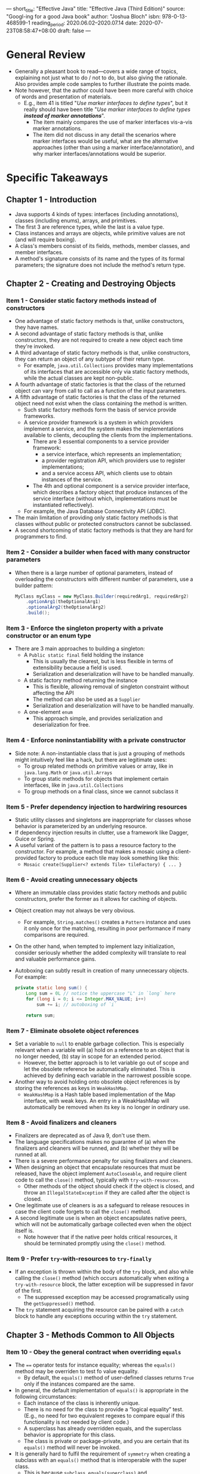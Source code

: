 ---
short_title: "Effective Java"
title: "Effective Java (Third Edition)"
source: "Googl-ing for a good Java book"
author: "Joshua Bloch"
isbn: 978-0-13-468599-1
reading_period: 2020.06.02–2020.07.14
date: 2020-07-23T08:58:47+08:00
draft: false
---

* General Review
- Generally a pleasant book to read---covers a wide range of topics, explaining
  not just what to do / not to do, but also giving the rationale. Also provides
  ample code samples to further illustrate the points made.
- Note however, that the author could have been more careful with choice of
  words and presentation of materials.
  - E.g., item 41 is titled "/Use marker interfaces to define types/", but it
    really should have been title "/Use marker interfaces to define types
    *instead of marker annotations*/".
    - The item mainly compares the use of marker interfaces vis-a-vis marker
      annotations.
    - The item did not discuss in any detail the scenarios where marker
      interfaces would be useful, what are the alternative approaches (other
      than using a marker interface/annotation), and why marker
      interfaces/annotations would be superior.
* Specific Takeaways
** Chapter 1 - Introduction
- Java supports 4 kinds of types: interfaces (including annotations), classes
  (including enums), arrays, and primitives.
- The first 3 are reference types, while the last is a value type.
- Class instances and arrays are objects, while primitive values are not (and
  will require boxing).
- A class's members consist of its fields, methods, member classes, and member
  interfaces.
- A method's signature consists of its name and the types of its formal
  parameters; the signature does not include the method's return type.
** Chapter 2 - Creating and Destroying Objects
*** Item 1 - Consider static factory methods instead of constructors
- One advantage of static factory methods is that, unlike constructors, they
  have names.
- A second advantage of static factory methods is that, unlike constructors,
  they are not required to create a new object each time they're invoked.
- A third advantage of static factory methods is that, unlike constructors, they
  can return an object of any subtype of their return type.
  - For example, ~java.util.Collections~ provides many implementations of its
    interfaces that are accessible only via static factory methods, while the
    actual classes are kept non-public.
- A fourth advantage of static factories is that the class of the returned
  object can vary from call to call as a function of the input parameters.
- A fifth advantage of static factories is that the class of the returned object
  need not exist when the class containing the method is written.
  - Such static factory methods form the basis of service provide frameworks.
  - A service provider framework is a system in which providers implement a
    service, and the system makes the implementations available to clients,
    decoupling the clients from the implementations.
    - There are 3 essential components to a service provider framework:
      - a service interface, which represents an implementation;
      - a provider registration API, which providers use to register
        implementations;
      - and a service access API, which clients use to obtain instances of the
        service.
    - The 4th and optional component is a service provider interface, which
      describes a factory object that produce instances of the service interface
      (without which, implementations must be instantiated reflectively).
  - For example, the Java Database Connectivity API (JDBC).
- The main limitation of providing only static factory methods is that classes
  without public or protected constructors cannot be subclassed.
- A second shortcoming of static factory methods is that they are hard for
  programmers to find.
*** Item 2 - Consider a builder when faced with many constructor parameters
- When there is a large number of optional parameters, instead of overloading
  the constructors with different number of parameters, use a builder pattern:
  #+BEGIN_SRC java
    MyClass myClass = new MyClass.Builder(requiredArg1, requiredArg2)
        .optionArg1(theOptionalArg1)
        .optionalArg2(theOptionalArg2)
        .build();
  #+END_SRC
*** Item 3 - Enforce the singleton property with a private constructor or an enum type
- There are 3 main approaches to building a singleton:
  - A ~Public static final~ field holding the instance
    - This is usually the clearest, but is less flexible in terms of
      extensibility because a field is used.
    - Serialization and deserialization will have to be handled manually.
  - A static factory method returning the instance
    - This is flexible, allowing removal of singleton constraint without
      affecting the API
    - The method can also be used as a ~Supplier~
    - Serialization and deserialization will have to be handled manually.
  - A one-element ~enum~
    - This approach simple, and provides serialization and deserialization for
      free.
*** Item 4 - Enforce noninstantiability with a private constructor
- Side note: A non-instantiable class that is just a grouping of methods might
  intuitively feel like a hack, but there are legitimate uses:
  - To group related methods on primitive values or array, like in
    ~java.lang.Math~ or ~java.util.Arrays~
  - To group static methods for objects that implement certain interfaces, like
    in ~java.util.Collections~
  - To group methods on a final class, since we cannot subclass it
*** Item 5 - Prefer dependency injection to hardwiring resources
- Static utility classes and singletons are inappropriate for classes whose
  behavior is parameterized by an underlying resource.
- If dependency injection results in clutter, use a framework like Dagger, Guice
  or Spring.
- A useful variant of the pattern is to pass a resource factory to the
  constructor. For example, a method that makes a mosaic using a client-provided
  factory to produce each tile may look something like this:
  - ~Mosaic create(Supplier<? extends Tile> tileFactory) { ... }~
*** Item 6 - Avoid creating unnecessary objects
- Where an immutable class provides static factory methods and public
  constructors, prefer the former as it allows for caching of objects.
- Object creation may not always be very obvious.
  - For example, ~String.matches()~ creates a ~Pattern~ instance and uses it
    only once for the matching, resulting in poor performance if many
    comparisons are required.
- On the other hand, when tempted to implement lazy initialization, consider
  seriously whether the added complexity will translate to real and valuable
  performance gains.
- Autoboxing can subtly result in creation of many unnecessary objects. For example:
    #+BEGIN_SRC java
      private static long sum() {
          Long sum = 0L // notice the uppercase "L" in `long` here
          for (long i = 0; i <= Integer.MAX_VALUE; i++)
              sum += i; // autoboxing of `i`

          return sum;
    #+END_SRC
*** Item 7 - Eliminate obsolete object references
- Set a variable to ~null~ to enable garbage collection. This is especially
  relevant when a variable will (a) hold on a reference to an object that is no
  longer needed, (b) stay in scope for an extended period.
  - However, the better approach is to let variable go out of scope and let the
    obsolete reference be automatically eliminated. This is achieved by defining
    each variable in the narrowest possible scope.
- Another way to avoid holding onto obsolete object references is by storing the
  references as keys in ~WeakHashMap~.
  - ~WeakHashMap~ is a Hash table based implementation of the Map interface,
    with weak keys. An entry in a WeakHashMap will automatically be removed when
    its key is no longer in ordinary use.
*** Item 8 - Avoid finalizers and cleaners
- Finalizers are deprecated as of Java 9, don't use them.
- The language specifications makes no guarantee of (a) when the finalizers and
  cleaners will be runned, and (b) whether they will be runned at all.
- There is a severe performance penalty for using finalizers and cleaners.
- When designing an object that encapsulate resources that must be released, have
  the object implement ~AutoCloseable~, and require client code to call the
  ~close()~ method, typically with ~try-with-resources~.
  - Other methods of the object should check if the object is closed, and throw
    an ~IllegalStateException~ if they are called after the object is closed.
- One legitimate use of cleaners is as a safeguard to release resouces in case
  the client code forgets to call the ~close()~ method.
- A second legitimate use is when an object encapsulates native peers, which
  will not be automatically garbage collected even when the object itself is.
  - Note however that if the native peer holds critical resources, it should be terminated promptly using the ~close()~ method.
*** Item 9 - Prefer ~try~-with-resources to ~try-finally~
- If an exception is thrown within the body of the ~try~ block, and also while
  calling the ~close()~ method (which occurs automatically when exiting a
  ~try-with-resource~ block, the latter exception will be suppressed in favor of
  the first.
  - The suppressed exception may be accessed programatically using the
    ~getSuppressed()~ method.
- The ~try~ statement acquiring the resource can be paired with a ~catch~ block
  to handle any exceptions occuring within the ~try~ statement.
** Chapter 3 - Methods Common to All Objects
*** Item 10 - Obey the general contract when overriding ~equals~
- The ~==~ operator tests for instance equality; whereas the ~equals()~ method
  may be overriden to test fo value equality.
  - By default, the ~equals()~ method of user-defined classes returns ~True~
    only if the instances compared are the same.
- In general, the default implementation of ~equals()~ is appropriate in the following circumstances:
  - Each instance of the class is inherently unique.
  - There is no need for the class to provide a “logical equality” test. (E.g.,
    no need for two equivalent regexes to compare equal if this functionality is
    not needed by client code.)
  - A superclass has already overridden equals, and the superclass behavior is
    appropriate for this class.
  - The class is private or package-private, and you are certain that its
    ~equals()~ method will never be invoked.
- It is generally hard to fulfil the requirement of =symmetry= when creating a
  subclass with an ~equals()~ method that is interoperable with the super class.
  - This is because ~subclass.equals(superclass)~ and
    ~superclass.equals(subclass)~ must be equal, but you may not always be able
    to change the implementation of the ~equals()~ method in the super class
    (the likely scenarie since you are subclassing in the first place).
- The requirement of ~transitivity~ requires that: if ~a.equals(b)~ and
  ~b.equals(c)~, then ~a.equals(c)~ must be true.
  - There is no way to extend an instantiable class and add a value component
    while preserving the equals contract.
  - This is because for ~class_with_added_value.equals(superclass)~ to be
    symmetrical to ~superclass.equals(class_with_added_value)~, the ~equals()~
    method in the subclass must ignore the additional value component when the
    superclass passed as the argument. However, when comparing one instance of
    the subclass with another instance of the subclass, the ~equals()~ method
    will also compare the additional value component. As a result, when
    ~class_with_added_value_1.equals(superclass)~ and
    ~class_with_added_value_2.equals(superclass)~ are true,
    ~class_with_added_value_1.equals(class_with_added_value_2)~ may not be true.
  - This is unless you're willing to forgo the benefits of object-oriented
    abstraction.
- Do not write an ~equals()~ method that depends on unreliable resources (e.g.,
  IP addresses as opposed to URLs, because DNS look-up may fail).
- There is usually no need to explicitly test for ~null~ in the ~equals()~
  method because the standard implementation requires an ~instanceof()~ check,
  which is specified to return ~false~ if ~null~ is provided.
  - The standard implementation of ~equals()~ looks something like this:
    #+BEGIN_SRC java
      @Override public boolean equals(Object o) {
          if (!(o instanceof MyType))
              return false; 
          MyType mt = (MyType) o;
          // More code
      }
    #+END_SRC
- The general steps to implement an ~equals()~ method is as follows:
  - Use the ~==~ operator to check if the argument is a reference to this
    object.
  - Use the ~instanceof~ operator to check if the argument has the correct type.
  - Cast the argument to the correct type.
  - For each "significant" field in the class, check if that field of the
    argument matches the corresponding field of this object.
  - When you are finished writing your equals method, ask yourself three
    questions: Is it symmetric? Is it transitive? Is it consistent?
- Some specific guidelines on comparing certain types:
  - For primitive fields whose type is not ~float~ or ~double~, use the ~==~
    operator for comparisons; for object reference fields, call the ~equals()~
    method recursively; for ~float~ fields, use the static ~Float.compare(float,
    float)~ method; and for ~double~ fields, use ~Double.compare(double,
    double)~.
  - For ~array~ fields, apply these guidelines to each element. If every element
    in an ~array~ field is significant, use one of the ~Arrays.equals()~
    methods.
  - Some object reference fields may legitimately contain ~null~. To avoid the
    possibility of a ~NullPointerException~, check such fields for equality using
    the static method ~Objects.equals(Object, Object)~.
- When an object has a canonical form, and the equality comparisons of fields
  are complex, consider storing a canonical form of the object to be used in the
  ~equals()~ method. Note that this canonical form would have to be updated if
  the object is mutable.
- Performance of the ~equals()~ method depends on the order of the fields being
  compared. If possible, try to compare fields that are most likely to be
  different first.
- Use automatic generation of ~equals()~ and ~hashcode()~ methods provided by ~@AutoValue~ annotation.
*** Item 11 - Always override hashCode when you override equals
- Consider lazy initialization if calculation of hashcode is resource intensive
  and not always required.
*** Item 12 - Always override ~toString~
- Provide information of *all* relevant members of the object in the
  ~toString()~ output.
- Clearly document whether the output of ~toString()~ should be relied upon
  (e.g., whether it is subject to change, or whether it is of a certain format
  that client can parse information from).
- Always provide programmatic access to the information contained within
  ~toString()~ to avoid client from relying on ~toString()~ as an API.
*** Item 13 - Override ~clone~ judiciously
- Avoid implementing ~Cloneable~ if possible as it a fragile language feature,
  requiring many extralinguistic factors. It requires the class and all of its
  superclasses obey a complex, unenforceable, thinly documented protocol.
- A better approach to object copying is to provide a copy constructor or copy
  factory.
- In gist:
  - All classes that implement ~Cloneable~ should override ~clone~ with a public
    method whose return type is the class itself. This method should first call
    ~super.clone~, then fix any fields that need fixing. Typically, this means
    copying any mutable objects that comprise the internal "deep structure" of
    the object and replacing the clone's references to these objects with
    references to their copies.
  - The only exception is ~arrays~ which should generally be copied using the
    ~clone()~ method. Note: ~clone()~ still doesn't copy ~arrays~ of 2 or more
    dimensions deeply.
*** Item 14 - Consider Implementing ~Comparable~
- By implementing ~Comparable~ interface, you allow the class to interoperate
  with all of the generic algorithms and collections that depend on this
  interface.
  - For example, instances of the class may be inserted into a ~TreeSet~, with
    their ordering maintained.
- As wiith implementing ~equals()~, the same caveat applies: there is no way to
  extend an instantiable class with a new value component while preserving the
  ~compareTo()~ contract, unless you are willing to forgo the benefits of
  object-oriented abstraction.
  - I.e., to preserve the ~compareTo()~ contract in a subclass, the
    ~compareTo()~ must be implemented in a way such that objects can only ever
    be compared to other objects of the exact same class, hence violating Liskov
    substitution principle.
- The results returned by ~equals()~ and ~compareTo()~ should generally be
  consistent; however, there are legitimate instance where they might differ.
  - For example, ~BigDecimal("1.0")~ and ~BigDecimal("1.00")~ compares unequal
    when using the ~equals()~ method but compares equal when using the
    ~compareTo()~ method. As a result, after inserting both into a ~TreeSet~,
    there will only be one element. Whereas after inserting both into a
    ~Hashset~, there will be two elements. This is because ~TreeSet~ and
    ~HashSet~ uses ~compareTo()~ and ~equals()~ respectively for comparison.
- If a class has multiple significant fields, the order in which you compare
  them is critical. Start with the most significant field and work your way
  down.
- Do not use comparison that rely on the fact that the difference between two
  values is negative if the first value is less than the second, zero if the two
  values are equal, and positive if the first value is greater: e.g., ~return instance_a.value - instance_b.value~.
  - This approach suffers from the dangers relating to integer overflows and
    artifacts from floating point arithmetic. Use the static compare method
    instead: e.g., ~Integer.compare(instance_a.value, instance_b.value)~.
- Use of relational operators (e.g., ~<~ and ~>~) in ~compareTo()~ methods are
  not recommended because static ~compare()~ methods have been added to all
  boxed primitive classes.
** Chapter 4 - Classes and Interfaces
*** Item 15 - Minimize the accessibility of classes and members
- For top-level (non-nested) classes and interfaces, there are only two possible
  access levels: /package-private/ and /public/
  - If a top-level class or interface can be made package-private, it should
    be. By making it package-private, you make it part of the implementation
    rather than the exported API, and you can modify it, replace it, or
    eliminate it in a subsequent release without fear of harming existing
    clients.
  - If a package-private top-level class or interface is used by only one class,
    consider making the top-level class a private static nested class of the
    sole class that uses it.
- For members (fields, methods, nested classes, and nested interfaces), there
  are four possible access levels, listed here in order of increasing
  accessibility:
  - *private* — The member is accessible only from the top-level class where it
    is declared.
  - *package-private* — The member is accessible from any class in the package
    where it is declared. Technically known as default access, this is the
    access level you get if no access modifier is specified (except for
    interface members, which are public by default).
  - *protected* — The member is accessible from subclasses of the class where it
    is declared (subject to a few restrictions) and from any class in the
    package where it is declared.
  - *public* — The member is accessible from anywhere.
- Both private and package-private members are part of a class's implementation
  and do not normally impact its exported API. These fields can, however, "leak"
  into the exported API if the class implements ~Serializable~.
- A protected member of an exported (i.e., public) class represents a public
  commitment to an implementation detail. The need for such protected members
  should be relatively rare.
- Instance fields of public classes should rarely be public.
  - If an instance field is nonfinal or is a reference to a mutable object, then by making it public, you give up the ability to:
    - limit the values that can be stored in the field
    - enforce invariants involving the field
    - take any action when the field is modified, so classes with public mutable fields are not generally thread-safe.
- Note that a nonzero-length array is always mutable, so it is wrong for a class
  to have a public static final array field, or an accessor that returns such a
  field.
  - Some IDEs generate accessors that return references to private array fields,
    resulting in exactly this problem.
  - There are generally two ways around it:
    - Make the array private, and let the accessor return an immutable ~List~
      (e.g., construct one using
      ~Collections.unmodifiableList(Arrays.asList(THE_ARRAY))~.
    - Make the array private, and let the accessor return a copy of the array
      using ~clone()~.
- The ~module~ system introduce 2 implicit access levels.
  - A module is a grouping of packages, like a package is a grouping of classes.
  - A module may explicitly export some of its packages via export declarations
    in its module declaration (which is by convention contained in a source file
    named =module-info.java=).
  - Public and protected members of unexported packages in a module are
    inaccessible outside the module; within the module, accessibility is
    unaffected by export declarations.
  - Public and protected members of public classes in unexported packages give
    rise to the two implicit access levels, which are intramodular analogues of
    the normal public and protected levels. The need for this kind of sharing is
    relatively rare and can often be eliminated by rearranging the classes
    within your packages.
*** Item 16 - In public classes, use accessor methods, not public fields
*** Item 17 - Minimize mutability
- To make a class immutable, follow these five rules:
  - Don't provide methods that modify the object's state
  - Ensure that the class can't be extended
  - Make all fields final
    - Exceptions may be made as long as there are no externally visible change
      in the object's state. One example is to have a nonfinal field serve as
      cache for the result of the an expensive computation.
  - Make all fields private
  - Ensure exclusive access to any mutable components
    - If the class has any fields that refer to mutable objects, ensure that
      clients of the class cannot obtain references to these objects.
    - Never initialize such a field to a client-provided object reference or
      return the field from an accessor.
    - Make defensive copies in constructors, accessors, and ~readObject()~
      methods.
- The major disadvantage of immutable classes is that they require a separate
  object for each distinct value. Creating these objects can be costly,
  especially if they are large.
  - One way around this is to provide a package-private / public mutable
    companion class. The main example of this approach in the Java platform
    libraries is the ~String~ class, whose mutable companion is ~StringBuilder~.
- Note that it was not widely understood that immutable classes had to be effectively final when ~BigInteger~ and ~BigDecimal~ were written, so all of their methods may be overridden.
  - Unfortunately, this could not be corrected after the fact while preserving backward compatibility.
  - If you write a class whose security depends on the immutability of a
    ~BigInteger~ or ~BigDecimal~ argument from an untrusted client, you must
    check to see that the argument is a "real" ~BigInteger~ or ~BigDecimal~ ,
    rather than an instance of an untrusted subclass.
- If you choose to have your immutable class implement ~Serializable~ and it
  contains one or more fields that refer to mutable objects, you must provide an
  explicit ~readObject~ or ~readResolve~ method, or use the
  ~ObjectOutputStream.writeUnshared~ and ~ObjectInputStream.readUnshared~
  methods, even if the default serialized form is acceptable. Otherwise an
  attacker could create a mutable instance of your class.
- Constructors should create fully initialized objects with all of their
  invariants established.
*** Item 18 - Favor composition over inheritance
- Unlike method invocation, inheritance violates encapsulation.
  - When overriding a method, you cannot be sure whether the behavior any of the
    (non-overriden) methods changed, because the implementation of such other
    methods might depend on the overriden method.
- A subclass can acquire new methods in subsequent releases when new methods
  are introduced to the parent class.
  - Such new methods may allow interaction of the subclass in unexpected /
    previously prohibited ways. E.g., the parent class may add a public setter
    to a private field, essentially making the class publicly mutable.
- Use /composition/ and /forwarding/ instead:
  - *composition*: Create a new class that has as its member an instance of the
    existing class (i.e., the class that would otherwise be extended).
  - *forwarding*: Instead of having the new class hold a direct reference to the
    existing class, have it hold a reference to a forward class -- another class
    that has the same public API as the existing class, and wraps the existing
    class by simply forwarding each call to the actual method on the instance of
    the existing class.
    - This also prevents the additional of new methods on the existing class
      from having any impact on the new class.
- When designing a class for extension, consider provding a forwarding class.
  - Yong Jie: This point is not explained clearly in the book. If the API vendor
    provides both the base class and the forwarding class, what should happen to
    the forwarding class if a new method is to be added to the base class in a
    subsequent release? Should the new method be added to the forwarding class
    too? If so, that will bring us back to the problem with inheritance.
    - The example given in the book is of the forwarding classes provided by the
      [[https://guava.dev/][Guava]] core Java libraries provided Google. However, the forwarding classes
      in Guava is more properly seen as a convenience wrapper class that
      forwards each method in the public API such that overriding any single one
      of the method will not subtly affect the behavior of other methods.
      - Original problem: ~base_class~ has public methods ~method_a()~ and
        ~method_b()~, and ~method_b()~ calls to ~method_a()~ internally; if a
        subclass overrides ~method_a()~ it'll be changing the behavior of
        ~method_b()~ too.
      - Solution provided by Guava's forwarding class: ~forwarding_class~ has
        public methods ~method_a()~ and ~method_b()~ that calls /only/ to
        ~base_class.method_a()~ and ~base_class.method_b()~ respectively (note:
        it is crucial that ~forwarding_class.method_a()~ and
        ~forwarding_class.method_b()~ does not call to each other); when a
        subclass extends ~forwarding_class~ and overrides ~method_a()~, it will
        not affect ~forwarding_class.method_b()~, avoiding the problem mentioned
        above.
*** Item 19 - Design and document for inheritance or else prohibit it
- Document precisely the effects of overriding any method.
  - I.e., document any self-use of overridable methods.
  - The description is to be put in a special section of the specification,
    labeled "Implementation Requirements," which is generated by the Javadoc tag
    ~@implSpec~. The documentation should be in the method calling the
    overridable method, explaining how the overridable method is used.
  - See for example, the ~[[https://docs.oracle.com/en/java/javase/14/docs/api/java.base/java/util/AbstractCollection.html#remove(java.lang.Object)][java.util.AbstractCollection.remove()]]~ method.
- To allow programmers to write efficient subclasses without undue pain, a class
  may have to provide hooks into its internal workings in the form of
  judiciously chosen protected methods.
  - For example, see the ~[[https://docs.oracle.com/en/java/javase/14/docs/api/java.base/java/util/AbstractList.html#removeRange(int,int)][java.util.AbstractList.removeRange()]]~ method that may
    be overriden by a subclass such that client code can have a more efficient
    implementation of ~clear()~.
- The only way to test a class designed for inheritance is to write subclasses.
- Constructors must not invoke overridable methods, directly or indirectly.
  - Because constructor of superclass are called before the constructor of the
    subclass is done initializing the entire class, if the constructor of the
    superclass calls an overriden method that depends on certain state of the
    class having been set up by the constructor of the subclass, the class may
    not behave as expected.
- If you do decide to implement either ~Cloneable~ or ~Serializable~ in a class
  that is designed for inheritance, you should be aware that because the
  ~clone()~ and ~readObject()~ methods behave a lot like constructors, a similar
  restriction applies: neither ~clone()~ nor ~readObject()~ may invoke an
  overridable method, directly or indirectly.
  - In the case of ~readObject()~, the overriding method will run before the
    subclass's state has been deserialized. In the case of ~clone()~, the
    overriding method will run before the subclass's ~clone()~ method has a
    chance to fix the clone's state.
- If you decide to implement ~Serializable~ in a class designed for inheritance
  and the class has a ~readResolve()~ or ~writeReplace()~ method, you must make
  the ~readResolve()~ or ~writeReplace()~ method protected rather than
  private. If these methods are private, they will be silently ignored by
  subclasses.
- To enable safer subclassing, it is possible to eliminate a class's self-use of
  overridable methods mechanically, without changing its behavior:
  - Move the body of each overridable method to a private "helper method" and
    have each overridable method invoke its private helper method. Then replace
    each self-use of an overridable method with a direct invocation of the
    overridable method's private helper method.
*** Item 20 - Prefer interfaces to abstract classes
- Java permits only single inherinance.
- Existing classes can be retrofitted to implement a new interface.
- Interfaces are ideal for designing mixins.
  - A mixin can be thought of as a type that a class can implement in addition
    to its "primary type", to declare that it provides some optional behavior
- Intefaces allow for the construction of nonhierarchical type frameworks.
- Interfaces enable safe, powerful functionality enhancements via the wrapper
  class idiom.
  - A wrapper class is one that (a) holds a reference to the base class to be
    extended, (b) implements the interface of the base class, and (c) forwards
    any methods on the interface to the methods on the base class held as
    reference.
  - If abstract classes were used instead, the programmer who wants to add
    functionality has no choice but to use inheritance instead, which is more
    fragile.
- When there is an obvious implementation of an interface method in terms of
  other interface methods, consider providing implementation assistance to
  programmers in the form of a default method.
- Interfaces are limited in certain aspects: e.g., inability to provide default
  implementations for ~hashCode()~ or ~equals()~ method, and inability to
  contain instances field or nonpublic static members.
  - An accompanying abstract skeletal implementation class may be provided
    alongside the interface to assist with implementation of the interface. The
    abstract skeletal implementation class can contain methods that could not be
    implemented on the interface itself.
- By convention, skeletal implementation classes are called Abstract
  /Interface/, where Interface is the name of the interface they implement. For
  example, the Collections Framework provides a skeletal implementation to go
  along with each main collection interface: ~AbstractCollection~,
  ~AbstractSet~, ~AbstractList~, and ~AbstractMap~.
- The general process of writing an implementation class is as follows:
  - First, study the interface and decide which methods are the primitives in
    terms of which the others can be implemented. These primitives will be the
    abstract methods in your skeletal implementation.
  - Next, provide default methods in the interface for all of the methods that
    can be implemented directly atop the primitives, but recall that you may not
    provide default methods for ~Object~ methods such as ~equals()~ and
    ~hashCode()~.
  - If the primitives and default methods cover the interface, you're done, and
    have no need for a skeletal implementation class.
  - Otherwise, write a class declared to implement the interface, with
    implementations of all of the remaining interface methods. The class may
    contain any nonpublic fields ands methods appropriate to the task.
*** Item 21 - Design interfaces for posterity
- Java 8 introduced default methods and allowed addition of new methods to
  existing interfaces.
  - However, there is no guarantee that these methods will work in all
    pre-existing implementations.
- It is not always possible to write a default method that maintains all
  invariants of every conceivable implementation.
- In the presence of default methods, existing implementations of an interface
  may compile without error or warning but fail at runtime.
*** Item 22 - Use interfaces only to define types
- Do not use ~constant interface~: an interface that no methods, and consists
  solely of static final fields, each exporting a constant.
  - Use an ~enum~ or noninstantiable utility class instead.
    - Static import may be used to avoid the need to qualify the constants with
      the class name each time: i.e., using ~CONSTANT~ directly instead of
      ~UtilityClass.CONSTANT~.
*** Item 23 - Prefer class hierarchies to tagged classes
- A tagged class is one that stores a "tag" variable indicating the "flavor" of
  the class, and many of the class methods will switch based on the tag.
*** Item 24 - Favor static member classes over nonstatic
- There are four kinds of nested classes: static member classes, nonstatic
  member classes, anonymous classes, and local classes.
- One common use of a static member class is as a public helper class: e.g., an
  inner enum describing the operations supported by the outer calculator class.
- Each instance of a nonstatic member class is implicitly associated with an
  enclosing instance of its containing class.
  - Within instance methods of a nonstatic member class, you can invoke methods
    on the enclosing instance or obtain a reference to the enclosing instance
    using the /qualified this/ construct: i.e., ~EnclosingType.this~.
- One common use of a nonstatic member class is to define an /Adapter/ that
  allows an instance of the outer class to be viewed as an instance of some
  unrelated class.
  - For example, an iterator might be a nonstatic member class implementing the
    ~Iterator~ inteface.
- If you declare a member class that does not require access to an enclosing
  instance, always put the static modifier in its declaration, making it a
  static rather than a nonstatic member class.
  - A common use of private static member classes is to represent components of
    the object represented by their enclosing class.
  - For example, consider a ~Map~ instance, which associates keys with
    values. Many ~Map~ implementations have an internal ~Entry~ object for each
    key-value pair in the map. While each entry is associated with a map, the
    methods on an entry (~getKey()~, ~getValue()~ , and ~setValue()~) do not
    need access to the map.
- In gist, there are four different kinds of nested classes, and each has its
  place.
  - If a nested class needs to be visible outside of a single method or is too
    long to fit comfortably inside a method, use a member class.
  - If each instance of a member class needs a reference to its enclosing
    instance, make it nonstatic; otherwise, make it static.
  - Assuming the class belongs inside a method, if you need to create instances
    from only one location and there is a preexisting type that characterizes
    the class, make it an anonymous class; otherwise, make it a local class.
    - Note: Local class is one that is defined within a method or a scope block.
*** Item 25 - Limit source files to a single top-level class
- Having multiple top-level classes would mean that the file name cannot be made
  correspond to the class(es) defined within that file. Consequently, it would
  not be immediately obvious when multiple classes of the same name are defined
  in different files in a particular project. This would lead to hard-to-debug
  problems where a different class might be compiled into the =.jar= file
  depending on the argument passed to =javac=.
** Chapter 5 - Generics
*** Item 26 - Don't use raw types
- In Java, generics is a way to imbue additional type information to various
  code elements (classes, methods, types) to enable compile-time type checking.
  - Most (but not all) generic type parameter is removed and replaced with
    ~Object~ in the compilation via the /erasure/ process: e.g., ~List<T>~
    becomes ~List<Object>~; and ~List<T extends MyClass>~ becomes
    ~List<MyClass>~.
- When raw types are used, the compiler is unable to perform compile-time type
  checking, resulting in the risk of runtime errors (usually a
  ~ClassCastException~ due to implicit cast inserted by the compiler that is a
  few steps removed from where the raw type is used).
- The difference between using a raw type ~List~ and a parameterized type
  ~List<Object>~, loosely speaking, is that the former has opted out of the
  generic type system, while the latter has explicitly told the compiler that it
  is capable of holding objects of any type.
- Use unbounded wildcard type (e.g., ~set<?>~) when the type is unknown and
  doesn't matter (e.g., when processing a collection of items using solely
  methods on the collection itself)
- There are still some limitations / inconsistencies with generics:
  - Class literals can only be used with raw types: i.e., ~List.class~,
    ~String[].class~ and ~int.class~ are allowed but not ~List<SomeType>.class~
    or ~List<?>.class~.
  - ~instanceof~ operator only works with raw types, and unbounded wildcard
    type: i.e., ~if (o instanceof Set) { Set<?> s = (Set<?>) o; ...~
- Important terminologies:
  | Term                    | Example                            |
  |-------------------------+------------------------------------|
  | Parameterized type      | ~List<String>~                     |
  | Actual type parameter   | ~String~                           |
  | Generic type            | ~<List>~                           |
  | Formal type parameter   | ~E~                                |
  | Unbounded wildcard type | ~List<?>~                          |
  | Raw type                | ~List~                             |
  | Bounded type parameter  | ~<E extends Number>~               |
  | Recursive type bound    | ~<T extends Comparable<T>>~        |
  | Bounded wildcard type   | ~List<? extends Number>~           |
  | Generic method          | ~static <E> List<E> asList(E[] a)~ |
  | Type token              | ~String.class~                     |
*** Item 27 - Eliminate unchecked warnings
- Always eliminate unchecked warnings, unless it is not possible *AND* you can
  prove that the code that provoked the warning is typesafe, in which case you
  suppress the warning with an ~@SuppressWarning("uncheck")~ annotation.
  - Always use the annotation on the smallest scope possible.
  - Always add an explanation why the code is typesafe.
*** Item 28 - Prefer list to arrays
- Arrays are /covariant/: ~String[]~ is a subtype of ~Object[]~
- Lists are /invariant/: ~List<String>~ and ~List<Object>~ are unrelated types
  - This is logically because "a bag of apples" is not "a bag of fruits", it
    would be legal to put an orange into the latter but not the former. As such,
    we cannot say that the former may be used whenever the latter is expected
    (i.e., the Liskov substitution principle does not hold).
- It is illegal to create a generic array because it would not be typesafe
  (i.e., meaning that the program may fail at runtime due to type related
  errors).
  - Suppose that generic array is legal, we would thus be able to create an
    array of ~List~ of ~String~: ~List<String>[] stringLists = new
    List<String>[];~.
  - We could then assign the array of ~List~ of ~String~ to an array of ~Object~
    because arrays are covariant: ~Object[] objects = stringLists;~.
  - Next, we would be able to assign a ~List~ of ~Integer~ into an indexed
    element on the array of ~Object~, even though the actual instance pointed to
    by the array of ~Object~ expects a ~List~ of ~String~: ~object[0] =
    List.of(42);~.
  - Finally, when attempting to obtain a string from a ~List~ in the original
    ~List~ of ~String~, there would be a ~ClassCastException~: ~String s =
    stringLists[0].get(0);~.
- Types such as ~E~, ~List<E>~ and ~List<String>~ are techincally known as
  non-reifiable types because their runtime representation contains less
  information than its compile time representation due to /erasure/.
- When you get a generic array creation exception or an unchecked cast warning
  on a cast to an array type, the best solution is generally to use ~List<E>~
  instead of ~E[]~.
*** Item 29 - Favor generic types
- Generic types remove the need for client code to cast from ~Object~ back to
  the desired type, reducing chances of ~ClassCastException~ at runtime.
- It is possible to make a non-generic class generic after-the-fact, without
  requiring change to client code. This is because generics are backwards
  compatible.
- Generic primitives are not legal, so used boxed primitives in generic types.
*** Item 30 - Favor generic methods
- Use bounded wildcard types to make generic methods more flexible.
  - For example, instead of having ~public <E> Set<E> union(Set<E> s1, Set<E>
    s2) {...}~, use ~public <E> Set<E> union(Set<? extends E> s1, Set<? extends
    E> s2) {...}~.
- An example of recursive type bound would be ~<E extends Comparable<E>>~.
  - One use case of recursive type bound is to express mutual comparability of
    elements in a collection: ~public static <E extends Comparable<E>> E
    max(Collection<E> c);~.
*** Item 31 - Use bounded wildcards to increase API flexibility
- Generally, we want the behaviour that ~List<ChildClass>~ is not a subtype of
  ~List<ParentClass>~ and hence the former cannot be used in places where the
  latter is expected. For example, you can add a ~ParentClass~ to the latter but
  not the former.
  - As such, ~public <E> static myMethod(List<E> l1, List<E> l2);~ would not be
    able to accept ~List<ChildClass>~ as one argument, and ~Lists<ParentClass>~
    as the other.
- However, in certain situations, we are interested solely in the type parameter
  itself and the former /is/ substitutable where the latter is expected. For
  example, if we are just iterating over the ~List~ and calling some methods
  defined on the ~ParentClass~.
  - In such a situation, we would define the method as: ~public <E> static
    myMethod(List<E extends ParentClass> l1, List<E extends ParentClass> l2);~.
- The general rule is that we want to use wildcards types on input parameters
  that represent producers or consumers, following the mnemonic PECS:
  producer-extends, consumer-super.
  - Suppose we have a generic class parameterized by type ~E~ with a method
    ~storeInClass~ that extracts elements from a ~List~ and store in within some
    fields on the instance, we would define the method as: ~public <E>
    storeInClass(List<?  extends E> inputList);~.
  - Suppose we have a generic class parameterized by type ~E~ with a method
    ~fillList~ that takes the elements stored in the instance and add it to a
    ~List~, we would define the method as: ~public <E> fillList(List<? super E>
    outputList)~.
- Another general rule of thumb when using wildcard types as part of API is:
  /If the user of a class has to think about wildcard types, there is probably
  something wrong with its API./
- In rare circumstances, explicit type parameters might be required on methods
  with bounded wildcard types. For example, see the ~.<Number>~ in ~Set<Number>
  numbers = Union.<Number>union(integers, doubles);~.
- When declaring a method that accepts a type that extend ~Comparable~,
  generally prefer using bounded wildcard as the type parameter for the method:
  i.e., prefer extending using ~public static <T extends Comparable<? super T>>
  myMethod~ to ~public static <T extends Comparable<T>> myMethod~.
  - The latter (and albeit simpler) declaration will only accept types that
    extends ~Comparable~ directly, but not subtypes that indirectly extends
    ~Comparable~.
  - E.g., ~ScheduledFuture~ is a subtype of ~Delayed~, which implements
    ~Comparable<Delayed>~, using the latter simpler declaration it would not be
    able to accept a ~ScheduledFuture~ whereas the former declaration would.
- Generally, there is a duality between type parameters and wildcards, and many
  methods can be declared using one or the other. For example, here are two
  possible declarations for a static method to swap two indexed items in a list:
  - ~public static <E> void swap(List<E> list, int i, int j);~
  - ~public static void swap(List<?> list, int i, int j);~
  - Generally, as a rule, if a type parameter appears only once in a method
    declaration, consider replacing it with a wildcard.
*** Item 32 - Combine generics and varargs judiciously
- Varargs is a way for methods to accept a variable number of arguments in
  relation to a particular parameter. The syntax is as follows: ~static void
  myMethod(List<String>... stringLists)~.
- The author describes varargs (as a Java language feature) as a leaky
  abstraction which does not shield users of the Java language from the
  implementation details---that varargs works by converting the arguments into
  an array.
- Recall that it is illegal to create an array of generic type because it's not
  typesafe (see item 28).
  - But by using a varargs of generic type, an array of generic type will be
    created, resulting in violation of type safety.
- Use the ~@SafeVarargs~ annotation manually to indicate that a varargs of
  generic type is typesafe, after manually determining that the usage is
  typesafe.
  - A usage of varargs with generic types is *safe* if:
    - The method doesn't store anything into the array (which would overwrite
      the parameters);
    - Doesn't allow a reference to the array to escape (which would enable
      untrusted code to access the array);
    - In other words, if the varargs parameter array is used only to transmit a
      variable number of arguments from the caller to the method---which is,
      after all, the purpose of varargs---then the method is safe.
  - It is *unsafe* to:
    - Give another method access to a generic varargs parameter array (unless
      (a) the other method is correctly marked ~@SafeVarargs~; or the other
      method is a non varargs method that merely computes some function of the
      content of the array);
*** Item 33 - Consider typesafe heterogeneous containers
- A typesafe heterogeneous container is essentially one that uses types as
  elements of the container.
  - This is as opposed to normal generic container where one or more types are
    used to parameterize the container so only instances of the parameterised
    type(s) may be stored in the container.
  - An example of a typesafe heterogeneous container would be a mapping of type
    to an instance of that type:
    - E.g., A mapping of type to default value could be initialized with calls
      to ~SetDefaultValue(String.Class, "")~ and
      ~SetDefaultValue(String.Integer, 0)~, and the mapping may be used by
      calling ~GetDefaultValue(String.Class)~ to return the empty string, and
      calling ~GetDefaultValue(String.Integer)~ to return 0.
    - The implementation may look something like this:
      #+BEGIN_SRC java
        public class Defaulter {
        private Map<Class<?>, Object> defaults = new HashMap<>();
            public <T> void SetDefaultValue(Class<T> type, T value) {
                defaults.put(Objects.requireNonNull(type), value);
            }
            public <T> T GetDefaultValue(Class<T> type) {
                return type.cast(defaults.get(type));
            }
        }
      #+END_SRC
  - The example is heterogeneous because it can contain multiple types.
  - The example is typesafe because it will never return an ~Integer~ when you
    ask for a ~String~.
- The use of ~<Class<?>>~ in the example implementation above is known as /type
  token/.
- Note: ~String.class~ is of type ~Class<String>~, hence the above code example
  works.
- In applications that mixes generics and raw types, the use of collection
  wrappers in ~java.util.Collections~ (~checkedSet~, ~checkedList~ and
  ~checkedMap~) provides runtime type safety by throwing ~ClassCastException~ if
  an incorrectly type element is passed in by client code.
** Chapter 6 - Enums and Annotations
*** Item 34 - Use enums instead of ~int~ constants
- enums are full-fledged Java class, providing a singleton for each enum
  item, which may optionally be associated with instance methods and fields.
  - The enum class may also declare abstract method that must be implemented by
    each enum item.
- To associate data with enum constants, declare instance fields and write a
  constructor that takes the data and stores it in the fields.
- If an enum is generally useful, it should be a top-level class; if its use is
  tied to a specific top-level class, it should be a member class of that
  top-level class.
- Avoid defining a method on the enum class that switches on the value of the
  enum (i.e., switching on ~this~).
  - This is because the switch statement may not be immediately beside where
    each item of the enum is defined, and there is a real possibility that new
    items may be added to the enum without accounting for it in the switch
    statement.
  - Instead, define an abstract method on the enum class, and have each enum
    method provide the implementation. For example:
    #+BEGIN_SRC java
      public enum Operation {
          PLUS {public double apply(double x, double y){return x + y;}},
          MINUS {public double apply(double x, double y){return x - y;}},
          TIMES {public double apply(double x, double y){return x * y;}},
          DIVIDE{public double apply(double x, double y){return x / y;}};
          public abstract double apply(double x, double y);
      }
    #+END_SRC
  - One limitation of the above approach is the inability to share
    implementation because each item much define its own method.
    - A workaround is to have nested enum to encapsulate the implementation that
      are repeated (see page 166 for example).
  - Switich in enum values are appropriate when (a) you don't control the enum,
    or (b) even if you control the enum, the logic of the switch doesn't beling
    within the enum class.
- Consider overriding a ~toString()~ method if there is a more natural string
  representation of the enum items other than their identifier.
  - Consider implementing a ~fromString()~ method if ~toString()~ is overriden.
- It is not necessary that the set of constants in an enum type stay fixed for
  all time. The enum feature was specifically designed to allow for binary
  compatible evolution of enum types.
*** Item 35 - Use instance fields instead of ordinals
- Ordinal is the "index" of the enum item within the enum definition.
  - Avoid using this as it is a maintenance nightmare (e.g., when the order of
    enum items are changed, code using ordinals must be changed too).
- Just use instance fields to store the required information.
*** Item 36 - Use ~EnumSet~ instead of bit fields
- Bit fields are usually ~int~ used to represent options at different bit value,
  and the options might be combined using bitwise or.
- ~EnumSet~ are useful for options flag. For example, in a class ~Text~, there
  might be a nested ~enum~ named ~Style~ with instances ~BOLD~, ~ITALIC~,
  ~UNDERLINE~, ~STRIKETHROUGH~. To represent a combined style, use
  ~EnumSet.of(Style.BOLD, Style.ITALIC)~.
*** Item 37 - Use ~EnumMap~ intsead of ordinal indexing
- When grouping elements into collections based on an associated enum value, it
  might be tempting to create an array of collections, with the array index
  corresponding to the ordinal of the enum value. This approach is not the best
  practice for several reason: (a) the ordinal is an ~int~ and provides no
  information regarding the associated enum value, (b) any ~int~ might be passed
  to the array, including those that are out-of-bounds vis-a-vis the ordinals of
  the enum.
- The better way is to use an ~EnumMap~, where the key has to be a valid value
  of the enum.
- When using stream processing to build a map where the keys are enum values,
  the three-parameter overload of ~groupingBy()~ is required in order to pass
  ~() -> ew EnumMap<>(MyEnum.class)~ as the second argument to provide the map
  instance.
*** Item 38 - Emulate extensible enums with interfaces
- Generally, it is a good idea that enums are not extensible because it would be
  confusing if some enum items below to the subclass and some to other classes
  further up the hierarchy.
- However, one legitimate use case would be opcodes: a vendor might provide a
  standard set of opcodes, and at the same time allow user to add additional
  opcodes as required.
- Extensibility of enums may be emulated by declaring the required methods on an
  interface, and have the base enums and "extended" enums implement the
  interface.
*** Item 39 - Prefer annotations to naming patterns
- An example of using naming pattern might be the use of ~TestMyMethod()~ to
  indicate to a testing framework that this is a test method.
  - This approach is fragile because simple typographical errors may silently
    prevent the test from being executed.
  - This approach is also limited because it is not possible to associate
    parameter(s) with the naming pattern, other than to create yet another
    (longer) naming pattern incorporating the parameter (e.g.,
    ~TestRetryThreeTimesMyMethod()~.
- An annotation might be defined as follows:
  #+BEGIN_SRC java
    @Retention(RetentionPolicy.RUNTIME)
    @Target(ElementType.METHOD)
    public @interface Test {... }
  #+END_SRC
  - The ~@Retention(RetentionPolicy.RUNTIME)~ indicates that ~Test~ annotation
    should be retained at run time.
  - The ~@Target(ElementType.METHOD)~ indicates that ~Test~ annotations may only
    be applied to method declarations.
- One way for a class to make use of annotations is to (see page 182 for
  example):
  - Have its own ~public static void main~ method which takes as parameter a
    class name,
  - Use reflection to obtain the class and store inside a ~Class<?>~,
  - Use reflection to iterate over the methods (or other elements of the class),
  - Check whether the relevant annotation is present,
  - Do the necessary processing.
- Annotations may also have parameter, which may be a single value or a list of
  values.
*** Item 40 - Consistently use the ~Override~ annotation
- One common software error avoidable by consistent use of ~@Override~
  annotation is the failure to override the ~equals()~ method of ~Object~ due to
  wrong parameter type. E.g., ~public boolean equals(MyType other)~ will not
  override the method on ~Object~, which has the signature ~public boolean
  equals(Object other)~. By using the ~@Override~ annotation, the Java compiler
  will generate an error message because no method is beincg overriden.
*** Item 41 - Use marker interfaces to define types
- A marker interface is an interface that contains no method declarations but
  merely designates (or "marks") a class that implements the interface as having
  some property.
- This item 41 is mainly comparing the use of marker interfaces vis-a-vis the
  use of marker annotations, and the relative tradeoffs.
  - *This item is not saying the use of marker interfaces is a good practice in
    general.*
- Note: According to [[https://www.baeldung.com/java-marker-interfaces][Baeldung's Article on Marker Interfaces in Java]], use of
  marker interfaces may be a code smell.
- Marker interfaces/annotations might be useful in the following circumstances:
  - To add additional information about the type itself (rather than instances
    of the type) to allow tools to react appropriately. The classic example
    would be test annotations.
  - When there is a default behavior in relation to an element (either inherited
    or defined by frameworks or tools), and there is a need for particular
    element to opt in/out of the default behavior. E.g.:

    +----------------+----------------------------------+--------------------------+
    |                | Default behavior                 |      Opt In or Out       |
    +----------------+----------------------------------+--------------------------+
    |Serializable    |JVM has a default way of          |Opt in to confirm that the|
    |interface       |serializing typical fields, but it|default implementation    |
    |                |is not implemented solely as      |works.                    |
    |                |calling on defined as methods on  |                          |
    |                |the object, hence using a         |                          |
    |                |conventional interface would not  |                          |
    |                |be sufficient, and additional     |                          |
    |                |information on the type is needed |                          |
    |                |to signal to the JVM.             |                          |
    +----------------+----------------------------------+--------------------------+
    |Deletable       |The base ~Entity~ object          |Opt in to confirm that the|
    |Interface       |implements a ~delete(Object obj)~ |default implementation    |
    |(example on     |method, which first checks that   |works.                    |
    |Baeldung's      |the ~obj~ implements ~Deletable~  |                          |
    |article)        |before using the default          |A class might implement   |
    |                |implementation.                   |the interface, and any    |
    |                |                                  |subclass woud             |
    |                |                                  |automatically be opted in.|
    +----------------+----------------------------------+--------------------------+
** Chapter 7 - Lambda and Streams
*** Item 42 - Prefer lambdas to anonymous class
- Use of anonymous class instance as a function object is obsolete.
- Lambda expressions are actually specific instance of the functional
  interface---i.e., interfaces with a single abstract method.
- Omit the types of all lambda parameters unless their presence makes your
  program clearer.
- Unlike methods and classes, lambdas lack names and documentation; if a
  computation isn't self-explanatory, or exceeds a few lines, don't put it in a
  lambda.
- Lambdas share with anonymous classes the property that you can't reliably
  serialize and deserialize them across implementations. Therefore, you should
  rarely, if ever, serialize a lambda (or an anonymous class instance).
- Don't use anonymous classes for function objects unless you have to create
  instances of types that aren't functional interfaces.
*** Item 43 - Prefer method references to lambdas
- A way to generate function objects that are more succinct than lambdas is to
  use /method references/.
  - For example, instead of ~map.merge(key, 1, (count, incr) -> count + incr);~,
    use ~map.merge(key, 1, Integer::sum);~. (Recall that the third argument
    specifies what to do if ~map~ already contains ~key~.)
- One instance where lambdas might be more concise that method references is
  when the method is in the same class.
  - For example, instead of
    ~service.execute(GoshThisClassNameIsHumongous::action);~, use
    ~service.execute(() -> action());~, assuming this line occurs within the
    ~GoshThisClassNameIsHumongous~ class.
- The different types of method references and their lambda equivalent are as follows:

| Method Reference Type | Example                | Lambda Equivalent                                  |
|-----------------------+------------------------+----------------------------------------------------|
| Static                | Integer::parseInt      | str -> Integer.parseInt(str)                       |
| Bound                 | Instant.now()::isAfter | Instant then = Instant.now(); t -> then.isAfter(t) |
| Unbound               | String::toLowerCase    | str -> str.toLowerCase()                           |
| Class Constructor     | TreeMap<K, V>::new     | () -> new TreeMap<K, V>                            |
| Array Constructor     | int[]::new             | len -> new int[len]                                |

- Where method references are shorter and clearer, use them; where they aren't,
  stick with lambdas.
*** Item 44 - Favor the use of standard functional interfaces
- The /Template Method/ pattern, wherein a subclass overrides a primitive method
  (i.e., one that is relied on by other methods) to specialize the behavior of
  its superclass, is less attractive.
  - The modern alternative is to provide a static factory or constructor that
    accepts a function object to achieve the same effect.
- ~LinkedHashMap~ has a protected method ~removeEldestEntry()~ that is called
  everytime an element is inserted. If the method returns ~true~, thee eldest
  entry is removed.
  - A modern approach might be to use declare a functional interface and accept
    a function object. The functional interface might look something like this:
    #+BEGIN_SRC java
      @FunctionalInterface interface EldestEntryRemovalFunction<K,V>{
          boolean remove(Map<K,V> map, Map.Entry<K,V> eldest);
      }
    #+END_SRC
  - Note however that the above custom functional interface is not required
    because the ~java.util.function~ package provides a large collection of
    standard functional interfaces for use. (Think of functional interfaces as
    types for anonymous function / method references.)
- There are mult functional interfaces provided in ~java.util.function~,
  generally belong to one of the following six basic variations:
  | Interface         | Function Signature  | Example             |
  |-------------------+---------------------+---------------------|
  | UnaryOperator<T>  | T apply(T t)        | String::toLowerCase |
  | BinaryOperator<T> | T apply(T t1, T t2) | BigInteger::add     |
  | Predicate<T>      | boolean test(T t)   | Collection::isEmpty |
  | Function<T, R>    | R apply(T t)        | Arrays:asList       |
  | Supplier<T>       | T get()             | Instant::now        |
  | Consumer<T>       | void accept(T t)    | System.out::println |
  - There are also three variants to the six basic variations above that operate
    on the primitive types ~int~, ~long~ and ~double~. Examples include
    ~IntPredicate~ which returns ~int~, ~LongBinaryOperator~ which returns
    ~long~, and ~LongFunction<int[]>~ that takes a ~long~ and return an ~int[]~.
    - Presumably such variations are needed to avoid the need for boxing of the
      primitives (together with the decreased performance that comes along).
    - Note that only the ~...Function~ interface above is parameterized. There
      are nine more variations such as ~DoubleToIntFunction~ that takes a
      ~double~ and returns an ~int~. There are nine variations beacause each
      primitive might be paired with the remaining two primitives plus the
      ~object~ type. (Note that there is on ~IntToIntFunction~ because that
      would be an ~IntUnaryOperator~).
      - YJ: The author mentioned a function name ~DoubleToObjFunction()~ that
        doesn't seem to exist at all.
  - There are also two-argument variants of the ~Predicate~, ~Function~, and
    ~Consumer~ interfaces: ~BiPredicate~, ~BiFunction~, and ~BiConsumer~.
    - There are also two-argement variants that works with primitive types
      (either typing them as one of the arguments, or returning them as
      results).
- Sometimes even when an existing functional interface provide the necessary
  function signature, it might be a good idea to still create your own. An
  example would be the ~Comparator<T>~ interface, which compatible with
  ~ToIntBiFunction<T, T>~, but is nonetheless better created as a separate
  interface because:
  - It is commonly use and benefit from a descriptive name.
  - It has a strong contract associated with it (i.e., specific behaviors
    required for a ~Comparator~ to work where it is expected as an input).
  - It benefits from custom default methods.
- Always annotate your functional interfaces with the ~@FunctionalInterface~
  annotation.
- Do not provide a method with multiple overloadings that take different
  functional interfaces in the same argument position if it could create a
  possible ambiguity in the client.
*** Item 45 - Use streams judiciously
- A stream pipeline consists of a source stream followed by zero or more
  intermediate operations and one terminal operation.
- Stream pipelines are evaluated lazily: evaluation doesn,t start until the
  terminal operation is invoked, and data elements that aren't required in order
  to complete the terminal operation are never computed.
- By default, stream pipelines run sequentially. Making a pipeline execute in
  parallel is as simple as invoking the parallel method on any stream in the
  pipeline, but it is seldom appropriate to do so.
- In the absence of explicit types, careful naming of lambda parameters is
  essential to the readability of stream pipelines.
- Using helper methods is even more important for readability in stream
  pipelines than in iterative code because pipelines lack explicit type
  information and named temporary variables.
  - I.e., instead of using lambda expressions, consider whether it would be
    clearer to extract the logic into a separate method, and pass the method
    reference into the stream code.
- Java does not support primitive ~char~ streams, and ~String.chars()~ actually
  produces an ~int~ stream.
- Refrain from using streams to process char values.
- Some ways to decide whether to use stream pipelines (i.e., function objects)
  or iterative code blocks:
  - There are restrictions in relation to function objects:
    - From a code block, you can read or modify any local variable in scope;
      from a lambda, you can only read final or effectively final variables, and
      you can't modify any local variables.
      - YJ: Is it really true that you can only read final or effectively final
        variables from a lambda?
    - From a code block, you can return from the enclosing method, break or
      continue an enclosing loop, or throw any checked exception that this
      method is declared to throw; from a lambda you can do none of these
      things.
  - Streams are usually useful for the following tasks:
    - Uniformly transform sequences of elements
    - Filter sequences of elements
    - Combine sequences of elements using a single operation (for example to add
      them, concatenate them, or compute their minimum)
    - Accumulate sequences of elements into a collection, perhaps grouping them
      by some common attribute
    - Search a sequence of elements for an element satisfying some criterion
- One other limitation of streams is that the value available at an earlier
  stage of the stream is not available to later stage.
  - For example, if a certain variable is passed through several other
    downstream operations for processing, and the final operation requires the
    original variable in order to create a mapping of the original value to the
    transformed value, the original value will not be available.
  - Some workarounds include: deriving the original value from the final value
    (provided there is an efficient way); passing a pair of values ~(original,
    transformed)~ down each processing layer.
*** Item 46 - Prefer side-effect-free functions in streams
- Beware of iterative code masquerading as streams code.
  - E.g.:
    #+BEGIN_SRC java
      Map<String, Long> freq = new HashMap<>();
      try (Stream<String> words = new Scanner(file).tokens()) {
          words.forEach(word -> {
          freq.merge(word.toLowerCase(), 1L, Long::sum);
          });
      }
    #+END_SRC
    a proper streams-based implementation might look something like:
    #+BEGIN_SRC java
      Map<String, Long> freq = new HashMap<>();
      try (Stream<String> words = new Scanner(file).tokens()) {
          freq = words.collect(groupingBy(String::toLowerCase, counting()));
      }
    #+END_SRC
  - One code smell for this is the use of ~forEach()~ as the terminal operation
    that does anything more than presenting the result of the computation.
    - The forEach operation should be used only to report the result of a stream
      computation, not to perform the computation.
- In relation to the ~Collectors~ API:
  - The ~Collector~ interface can be thought of as an opaque object that
    encapsulates a reduction strategy (i.e., combining elements of a stream into
    a single object, like a ~Set~).
  - Methods in ~Collectors~ include ~toList()~, ~toSet()~,
    ~toCollection(collectionFactory)~, and many variations of ~toMap()~ and
    ~groupingBy()~.
  - ~toMap()~ creates a mapping where each key is mapped to a single value;
    whereas ~groupingBy()~ creates a mapping where key is mapped to a single of
    values.
- It is customary and wise to statically import all members of ~Collectors~
  because it makes stream pipelines more readable.
- There are three basic variations of the ~toMap()~ method:
  - Two-argument version: ~toMap(keyMapper, valueMapper)~: Each stream element
    must be mapped only to a single key, if multiple stream elements map to the
    same key, the pipeline will terminate with an ~IllegalStateException~.
  - Three-argument version: ~toMap(keyMapper, valueMapper, mergeFunction)~: The
    third argument is used to handle the situation where more than one stream
    elements map to the same key; e.g., ~maxBy()~ can be used to retain only the
    maximum value, and the lambda expression ~(v1, v2) -> v2~ can be used to
    retain the last processed value.
  - Four-argument version: ~toMap(..., mapFactor)~: The fourth argument is used
    to provide the specific mapping implementation to be used (e.g., ~EnumMap~,
    ~TreeMap~).
- There are multiple variations of the ~groupingBy()~ collector:
  - One-argument version: ~groupingBy(classifier)~: Stream elements are grouped
    into ~List~ base on the return value of the ~classfier~.
  - Two-argument verison: ~groupingBy(classifier, downstreamCollector)~: Stream
    elements of the same keys are grouped using ~downstreamCollector~ (instead
    of being group into ~List~ in the one-argument verison).
  - Three-argument version: ~groupingBy(classifier, mapFactory,
    downstreamCollector)~: Stream elements are grouped into the ~Map~
    implementation provided by ~mapFactory~ (e.g., ~TreeMap~).
  - ~groupingByConcurrent()~: Similarly to each of the three above, but runs
    efficiently in parallel, and produces ~ConcurrentHashMap~ instances.
- There are several collector factory in ~java.util.Collectors~ that are only
  ever intended for use as downstream collectors; so don't use it like:
  ~.collect(counting())~. Example of such collector factories are:
  - Methods starting with ~summing~, ~averaging~, and ~summarizing~.
  - ~reducing~, ~filtering~, ~mapping~, ~flatMapping~, and ~collectingAndThen~.
- The remaining methods in ~java.util.Collectors~ are:
  - ~maxBy()~ and ~minBy()~: For returning a ~Collector~ that produces only the
    maximum / minimum element.
  - ~joining()~: For returning a ~Collector~ that joins elements into a
    ~String~. There are additional overloads to add delimiters and prefix /
    suffix.
*** Item 47 - Prefer Collection to Stream as return type
- Prior to Java 8 (before introduction of streams), when returning a sequence
  type, there are generally 3 main options:
  - ~Collection~ and its subclasses ~Set~, ~List~: This is the default choice.
  - ~Iterable~: This is chosen when the return value is meant solely to enable
    ~for-each~ loop, or if certain ~Collection~ method couldn't be implemented
    (usually if the sequence contains ~Object~).
  - arrays: When the return values are primitives, or when there are stringent
    performance requirements.
- Post Java 8, ~Collection~ or an appropriate subtype is generally the best
  return type for a public, sequence-returning method.
  - This is because the ~Collection~ interface is a subtype of ~Iterable~ and
    has a stream method, so it provides for both iteration and stream access.
  - Arrays also provide for easy iteration and stream access with the
    ~Arrays.asList~ and ~Stream.of~ methods.
  - Do not store a large sequence in memory just to return it as a collection.
  - One limitation of returning ~Collection~ is that the ~.size()~ method
    returns an ~int~, which is limited to ~Interger.MAX_VALUE~, which might or
    might no be sufficiently large.
    - If the sequence you're returning is large but can be represented
      concisely, consider implementing a special-purpose collection.
- A ~Stream~ is not directly iterable using the ~for-each~ statement, and a
  adapter is required:
  #+BEGIN_SRC java
  public static <E> iterable<E> iterableOf(Stream<E> stream) {
      return stream::iterator;
  }
  #+END_SRC
- When reading from a file, ~Files.lines~ is superior to ~scanner~ because the
  latter silently swallows any errors encountered while reading the
  file. However, ~Files.lines~ cannot replace ~scanner~ because it returns a
  ~Stream~ and does not support ~for-each~ statement.
  - YJ: Couldn't we use the adapter above to make ~Files.lines~ amenable to
    ~for-each~ statements?
- When stream processing is desired on an ~Iterable~ the following adapter may
  be used:
  #+BEGIN_SRC java
  public static <E> Stream<E> streamOf(Iterable<E> iterable) {
      // The stream() methods creates a new stream from a spliterator, the
      //   second argument is to specify whether it'll be parallel.
      return StreamSupport.stream(iterable.spliterator(), false);
  }
  #+END_SRC
- In gist:
  #+BEGIN_QUOTE
  In summary, when writing a method that returns a sequence of elements,
  remember that some of your users may want to process them as a stream while
  others may want to iterate over them. Try to accommodate both groups. If it's
  feasible to return a collection, do so. If you already have the elements in a
  collection or the number of elements in the sequence is small enough to
  justify creating a new one, return a standard collection such as
  ~ArrayList~. Otherwise, consider implementing a custom collection as we did
  for the power set. If it isn't feasible to return a collection, return a
  stream or iterable, whichever seems more natural. If, in a future Java
  release, the ~Stream~ interface declaration is modified to extend ~Iterable~,
  then you should feel free to return streams because they will allow for both
  stream processing and iteration.
  #+END_QUOTE
*** Item 48 - Use caution when making streams parallel
- Parallelizing a pipeline is unlikely to increase its performance if the source
  is from ~Stream.iterate()~, or the intermediate operation ~limit()~ is used.
- As a rule, performance gains from parallelism are best on streams over
  ~ArrayList~, ~HashMap~, ~HashSet~, and ~ConcurrentHashMap~ instances;
  ~arrays~; ~int~ ranges; and ~long~ ranges.
  - What these data structures have in common is that they can all be accurately
    and cheaply split into subranges of any desired sizes, which makes it easy
    to divide work among parallel threads.
  - The abstraction used by the streams library to perform this task is the
    ~spliterator~, which is returned by the ~spliterator()~ method on ~Stream~
    and ~Iterable~.
- The nature of a stream pipeline's terminal operation also affects the
  effectiveness of parallel execution. If a significant amount of work is done
  in the terminal operation compared to the overall work of the pipeline and
  that operation is inherently sequential, then parallelizing the pipeline will
  have limited effectiveness.
  - The best terminal operations for parallelism are reductions, where all of
    the elements emerging from the pipeline are combined using one of ~Stream~'s
    reduce methods, or prepackaged reductions such as ~min~, ~max~, ~count~, and
    ~sum~. The short-circuiting operations ~anyMatch~, ~allMatch~, and
    ~noneMatch~ are also amenable to parallelism.
  - The operations performed by ~Stream~'s ~collect~ method, which are known as
    mutable reductions, are not good candidates for parallelism because the
    overhead of combining collections is costly.
- When parallelizing stream processing and order must be preserved at the
  terminal stage, the ~forEach()~ terminal operation must be replaced with
  ~forEachOrdered()~.
- To get a good speed up from parallelizing, as a very rough estimate, the
  number of elements in the stream times the number of lines of code executed
  per element should be at least a hundred thousand.
- When parallelizing a stream of random numbers, start with ~SplittableRandom~
  instead of ~ThreadLocalRandom~.
** Chapter 8 - Methods
*** Item 49 - Check parameters for validity
- Clearly document all restrictions on the method parameters and enforce them
  with checks at the beginning of the method body.
- For public and protected methods, use the Javadoc ~@throws~ tag to document
  the exception that will be thrown if a restriction on parameter values is
  violated.
- Use class-level comment to document restrictions in relation to parameters
  common to all (or most) of the class's public methods.
- The ~Objects.requireNonNull()~ method, added in Java 7, is flexible and
  convenient, so there's no reason to perform null checks manually anymore.
- In Java 9, a range-checking facility was added to ~java.util.Objects~. This
  facility consists of three methods: ~checkFromIndexSize()~,
  ~checkFromToIndex()~, and ~checkIndex()~.
- For an unexported method, you, as the package author, control the
  circumstances under which the method is called, so you can and should ensure
  that only valid parameter values are ever passed in. Therefore, nonpublic
  methods can check their parameters using assertions.
  - Unlike normal validity checks, assertions have no effect and essentially no
    cost unless you enable them, which you do by passing the ~-ea~ (or
    ~-enableassertions~) flag to the java command.
- It is particularly important to check the validity of parameters that are not
  used by a method, but stored for later use.
  - This is especially true for constructors.
- An exception to the rule that arguments should be checked prior to computation
  involving the arguments is when the validity check would be expensive or
  impractical /and/ the check is performed implicitly in the process of doing
  the computation.
  - E.g., The processing of sorting will check that each element can be compared
    with one another.
- Use the /exception translation/ idiom to translate exceptions thrown by
  computation into an appropriate exception for the context.
- All the above notwithstanding, methods should be designed to be general,
  without placing too many arbitrary restrictions on the parameters.
*** Item 50 - Make defensive copies when needed
- ~Date~ is obsolete and should no longer be used in new code.
  - Use ~Instant~ and other classes in ~java.time~ instead.
- It is essential to make a defensive copy of each mutable parameter to the constructor.
  - Defensive copies are made before checking the validity of the parameters,
    and the validity check is performed on the copies rather than on the
    originals. This is to prevent timing attacks.
  - Do not use the ~clone()~ method to make defensive copies of a non-final
    class because the actual instance might be implemented to allow access
    (e.g., via private static fields on the class) despite of the copying.
- Return defensive copies of mutable internal fields.
- Defensive copying of parameters is not just for immutable classes.
  - Any time you write a method or constructor that stores a reference to a
    client-provided object in an internal data structure, think about whether
    the client-provided object is potentially mutable.
  - If it is, think about whether your class could tolerate a change in the
    object after it was entered into the data structure.
  - If the answer is no,
    you must defensively copy the object and enter the copy into the data
    structure in place of the original.
- When it is not appropriate to make a defensive copy of a mutable parameter
  before integrating it into an object, provide a method or constructor for the
  client code to explicitly handoff the mutable parameter to the relevent class.
  - It should be clearly documented that the client code should perform the
    necessary mutation prior to handing off, and not modify the object directly
    after.
*** Item 51 - Design method signatures carefully
- Choose method name carefully.
  - Your primary goal should be to choose names that are understandable and
    consistent with other names in the same package.
  - Your secondary goal should be to choose names consistent with the broader
    consensus, where it exists.
- Don't go overboard in providing convenience methods.
  - When in doubt, leave it out.
- Avoid long parameter lists.
  - Long sequences of identically typed parameters are especially harmful.
  - There are three techniques for shortening overly long parameter lists:
    - Break the method up into multiple methods, each of which requires only a
      sub-set of the parameters. (I.e., consider designing the methods as
      building blocks on which to construct more complex computations, each
      building block only takes the arguments it requires.)
    - Create helper classes to hold groups of parameters. Typically these helper
      classes are static member classes.
    - Adapt the Builder pattern (Item 2) from object construction to method
      invocation. Create an object to represent all the parameters, and provide
      setters on the object to set the relevant options before invoking the
      "~execute()~" method on the object.
- For parameter types, favor interfaces over classes.
- Prefer two-element enum types to boolean parameters, unless the meaning of the
  boolean is clear from the method name.
*** Item 52 - Use overloading judiciously
- The choice of which overloading to invoke is made at compile time.
  - I.e., The compiler will infer which of the overloaded method to be invoked
    at compile time, based on the available information (e.g., types and numbers
    of arguments / parameters).
  - This might be counterintuitive because selection among overloaded methods is
    static, while selection among overridden methods is dynamic.
- A safe, conservative policy is never to export two overloadings with the same
  number of parameters.
  - Give the methods different names instead.
- Beware of the confusing situation in relation to the ~remove()~ method on
  ~List<E>~, which has two similar overloads: ~remove(int)~ and ~remove(E)~. The
  former removes item by index, while the latter removes the specified
  item. However, if ~E~ is ~Integer~, the client code must be especially careful
  which overloading is intended.
- Do not overload methods to take different functional interfaces in the same
  argument position.
  - Used the command line switch ~-Xlint:overloads~ to let the Java compiler
    warn you about this sort of problematic overload.
*** Item 53 - Use varargs judiciously
- When writing a method that requires one or more arguments of some type, rather
  than zero or more, use something like: ~static int min(int firstArg,
  int... remainingArgs)~ instead of ~static int min(int... args)~.
- Exercise care when using varargs in performance-critical situations. Every
  invocation of a varargs method causes an array allocation and initialization.
  - If you have determined empirically that you can't afford this cost but you
    need the flexibility of varargs, provide overloadings for the specific
    number of varargs:
    - E.g., Suppose you've determined that 95 percent of the calls to a method
      have three or fewer parameters. Then declare five overloadings of the
      method, one each with zero through three ordinary parameters, and a single
      varargs method for use when the number of arguments exceeds three. Note
      that varargs method should take three ordinary parameters, follow by the
      varargs.
*** Item 54 - Return empty collections or array, not nulls
- One way to return a possibly empty collection is as follows: ~return new
  ArrayList<>(cheesesInStock);~. If ~cheeseInStock~ is empty, an empty
  ~ArrayList~ will be return.
  - If it is determined that allocating an empty collection is harming
    performance, use the immutable empty collections:
    #+BEGIN_SRC java
      publis List<Cheese> getCheeses() {
          return cheesesInStock.isEmpty() ? Collections.emptyList()
              : new ArrayList<>(cheesesInStock);
      }
    #+END_SRC
- To return a possibly empty array, use the following:
  #+BEGIN_SRC java
    public Cheese[] getCheeses() {
        return cheesesInStock.toArray(new Cheese[0]);
    }
  #+END_SRC
  - Note: The documentation for the ~toArray()~ method is as follows: Returns
    an array containing all of the elements in this list in proper sequence
    (from first to last element); the runtime type of the returned array is that
    of the specified array. If the list fits in the specified array, it is
    returned therein. Otherwise, a new array is allocated with the runtime type
    of the specified array and the size of this list.
  - If you believe that allocating zero-length arrays is harming performance,
    you can return the same zero-length array repeatedly because all zero-length
    arrays are immutable. This is achieved by storing an internal private static
    final reference to the zero-length array, and passing it to the ~toArray()~
    call.
- When using the ~toArray()~ overload which accepts an array, do not preallocate
  the size of the array passed as argument. Studies have shown that it is
  counterproductive to performance:
  - https://shipilev.net/blog/2016/arrays-wisdom-ancients/
  - https://web.archive.org/web/20200513072559/https://shipilev.net/blog/2016/arrays-wisdom-ancients/
*** Item 55 - Return optionals judiciously
- Prior to Java 8, there were two approaches you could take when writing a
  method that was unable to return a value under certain circumstances. Either
  you could throw an exception, or you could return null (assuming the return
  type was an object reference type).
  - Neither of these approaches is perfect. Exceptions should be reserved for
    exceptional conditions, and throwing an exception is expensive because the
    entire stack trace is captured when an exception is created.
  - On the other hand, if a method returns null, clients must contain
    special-case code to deal with the possibility of a null return, unless the
    programmer can prove that a null return is impossible. If a client neglects
    to check for a null return and stores a null return value away in some data
    structure, a ~NullPointerException~ may result at some arbitrary time in the
    future, at some place in the code that has nothing to do with the problem.
- In Java 8, there is a third approach to writing methods that may not be able
  to return a value. The ~Optional<T>~ class represents an immutable container
  that can hold either a single non-null ~T~ reference or nothing at all.
- Never return a null value from an ~Optional~-returning method
- There are various methods defined on ~Optional~ to deal with the scenario when
  there is no value: ~orElse(defaultValue)~,
  ~orElseThrow(RelevantExecption::new)~, ~stream()~, etc.
- The idiom for converting ~Stream<Optional<T>>~ and to require a ~Stream<T>~
  containing only the available values is as follows:
  #+BEGIN_SRC java
    streamOfOptionals.filter(Optional::isPresent).map(Optional::get);
  #+END_SRC
- Container types, including collections, maps, streams, arrays, and optionals
  should not be wrapped in optionals.
- As a rule, you should declare a method to return ~Optional<T>~ if it might not
  be able to return a result and clients will have to perform special processing
  if no result is returned.
- An ~Optional~ is an object that has to be allocated and initialized, and
  reading the value out of the optional requires an extra indirection. This
  makes optionals inappropriate for use in some performance-critical situations.
- Never return an optional of a boxed primitive type, with the possible
  exception of the "minor primitive types," ~Boolean~, ~Byte~, ~Character~,
  ~Short~, and ~Float~.
  - Use ~OptionalInt~, ~OptionalLong~ or ~OptionalDouble~ instead.
- It is almost never appropriate to use an optional as a key, value, or element
  in a collection or array.
*** Item 56 - Write doc comments for all exposed API elements
- Refer to Oracle's article /[[https://www.oracle.com/technical-resources/articles/java/javadoc-tool.html][How to Write Doc Comments for the Javadoc Tool]]/ and
  this item for the best practices when writing doc comments. The author noted
  that the article is good but dated, and does not include the recent doc tags
  added.
- To document your API properly, you must precede every exported class,
  interface, constructor, method, and field declaration with a doc comment.
  - If a class is serializable, you should also document its serialized form.
- The doc comment for a method should describe succinctly the contract between
  the method and its client.
  - With the exception of methods in classes designed for inheritance, the
    contract should say what the method does rather than how it does its job.
  - *Preconditions* and *postconditions* should be enumerated and made clear in the
    doc comment.
    - Generally, a ~@throws~ tag indicates violation of precondition. The
      ~@throws~ tag should also cover both checked and unchecked exceptions.
    - Preconditions can also be specified in the ~@param~ tag together with the
      parameter if relevant.
  - *Side effects* should also be documented clearly.
- Use HTML tags (e.g., ~<p>~ and ~<i>~) to apply the necessary formatting.
- The ~{@code myDocCommentText}~ tag will cause ~myDocCommentText~ to be
  rendered in code font (usually some mono-spaced font), and will suppress
  processing of HTML markup.
  - To insert multiline code fragment, surround ~{@code ...}~ with ~<pre>~ tags.
- Use ~@implSpec~ tag to document /self-use/, i.e., use of another exposed
  method by the current method. This doc comment is crucial for implementing
  subclasses.
- Use ~{@literal myLiteralDocCommentText}~ to suppress the processing of
  HTML. The content will be rendered in normal font, as opposed to code font
  when using ~{@code}~.
- Doc comments should be readable both in the source code and in the generated
  documentation. If you can't achieve both, the readability of the generated
  documentation trumps that of the source code.
- The first "sentence" of each doc comment becomes the summary description of
  the element to which the comment pertains.
  - To avoid confusion, no two members or constructors in a class or interface
    should have the same summary description.
  - Be careful if the intended summary description contains a period, because
    the period can prematurely terminate the description. Use the ~{@literal}~
    tag to avoid premature termination.
- Use the ~{@index additionalIndexKeyword}~ to include additional keywords that
  appear in the doc commen to the search index. API elements, such as classes,
  methods, and fields, are indexed automatically.
- When documenting a generic type or method, be sure to document all type
  parameters.
- When documenting an enum type, be sure to document the constants as well as
  the type and any public methods.
  - Note that you can put an entire doc comment on one line if it's short.
- When documenting an annotation type, be sure to document any members as well
  as the type itself.
- Package-level doc comments should be placed in a file named
  ~package-info.java~. In addition to these comments, ~package-info.java~ must
  contain a package declaration and may contain annotations on this
  declaration. Similarly, if you elect to use the module system, module-level
  comments should be placed in the ~module-info.java~ file.
- Whether or not a class or static method is thread-safe, you should document
  its thread-safety level.
- Use ~{@inheritDoc}~ to inherit doc comments from supertypes.
- Reduce the likelihood of errors in doc comments by running the HTML files
  generated by Javadoc through an HTML validity checker.
** Chapter 9 - General Programming
*** Item 57 - Minimize the scope of local variables
- Declare the variable where it is first used.
- Nearly every local variable declaration should contain an initializer. If you
  don't yet have enough information to initialize a variable sensibly, you
  should postpone the declaration until you do.
- The for loop, in both its traditional and ~for-each~ forms, allows you to
  declare loop variables, limiting their scope to the exact region where they're
  needed. (This region consists of the body of the loop and the code in
  parentheses between the for keyword and the body.) Therefore, prefer for loops
  to while loops, assuming the contents of the loop variable aren't needed after
  the loop terminates.
- Keep methods small and focused.
*** Item 58 - Prefer for-each loop to traditional for loops
- For reference, the ~for-each~ loop looks like this:
  #+BEGIN_SRC java
    for (Element e : elements) { ... // Do something with e }
  #+END_SRC
  and the traditional for loop looks like this:
  #+BEGIN_SRC java
    for (Iterator<E> i = elements.iterator(); i.hasNext(); ) {
        e = i.next();
        ... // Do something with e
    }
  #+END_SRC
- There are three common situations where you can't use for-each:
  - *Destructive filtering* — If you need to traverse a collection removing
    selected elements, then you need to use an explicit iterator so that you can
    call its ~remove()~ method. You can often avoid explicit traversal by using
    ~Collection~'s ~removeIf()~ method, added in Java 8.
  - *Transforming* — If you need to traverse a list or array and replace some or
    all of the values of its elements, then you need the list iterator or array
    index in order to replace the value of an element.
  - *Parallel iteration* — If you need to traverse multiple collections in
    parallel, then you need explicit control over the iterator or index variable
    so that all iterators or index variables can be advanced in lockstep (as
    demonstrated unintentionally in the buggy card and dice examples above).
*** Item 59 - Know and use the libraries
- The random number generator of choice is now ~ThreadLocalRandom~.
- Every programmer should be familiar with the basics of ~java.lang~, ~java.util~,
  and ~java.io~, and their subpackages.
- If you can't find what you need in Java platform libraries, your next choice
  should be to look in high-quality third-party libraries, such as Google's
  excellent, open source Guava library.
*** Item 60 - Avoid ~float~ and ~double~ if exact answers are required
- The ~float~ and ~double~ types are particularly ill-suited for monetary
  calculations.
- Use ~BigDecimal~, ~int~, or ~long~ for monetary calculations.
  - There are two disadvantages to using ~BigDecimal~: it's a lot less
    convenient than using a primitive arithmetic type, and it's a lot slower.
- In gist:
  - Don't use ~float~ or ~double~ for any calculations that require an exact
    answer.
  - Use ~BigDecimal~ if you want the system to keep track of the decimal point
    *and* you don't mind the inconvenience and cost of not using a primitive
    type.
    - Using ~BigDecimal~ has the added advantage that it gives you full control
      over rounding, letting you select from eight rounding modes whenever an
      operation that entails rounding is performed. This comes in handy if
      you're performing business calculations with legally mandated rounding
      behavior.
  - If performance is of the essence, you don't mind keeping track of the
    decimal point yourself, and the quantities aren't too big, use ~int~ or
    ~long~.
    - If the quantities don't exceed nine decimal digits, you can use ~int~; if
      they don't exceed eighteen digits, you can use ~long~. If the quantities
      might exceed eighteen digits, use ~BigDecimal~.
*** Item 61 - Prefer primitive types to boxed primitives
- There are three major differences between primitives and boxed primitives:
  - First, primitives have only their values, whereas boxed primitives have
    identities distinct from their values. In other words, two boxed primitive
    instances can have the same value and different identities.
  - Second, primitive types have only fully functional values, whereas each
    boxed primitive type has one nonfunctional value, which is ~null~, in
    addition to all the functional values of the corresponding primitive type.
  - Last, primitives are more time- and space-efficient than boxed primitives.
- Applying the ~==~ operator to boxed primitives is almost always wrong.
- In practice, use ~Comparator.naturalOrder()~ when you need a comparator to
  describe a type's natural order.
- Consider extracting the primitive values from the boxed versions prior to
  computations (comparison, addition, subtraction etc.) and boxing them after.
- Beware of possible ~NullPointerException~ when unboxing.
- Places to use boxed primitives:
  - The first is as elements, keys, and values in collections. You can't put
    primitives in collections, so you're forced to use boxed primitives.
  - You must use boxed primitives as type parameters in parameterized types and
    methods, because the language does not permit you to use primitives.
  - Finally, you must use boxed primitives when making reflective method
    invocations.
*** Item 62 - Avoid strings where other types are more appropriate
- Strings are poor substitutes for other value types.
  - Convert string data from external sources into the appropriate types (e.g.,
    ~int~, ~float~ or ~BigInteger~ for numeric types, and ~enum~ or ~boolean~
    for values representing the answer to a yes-or-no question. Write a more
    appropriate type if it does not exist.
  - The exception is when the value is naturally textual in nature.
- Strings are poor substitutes for enum types.
  - I.e., don't manage control flow using on ~String~ types (e.g., ~switch~ -ing
    on ~String~ values).
- Strings are poor substitutes for aggregate types.
  - I.e., don't use strings to store compound values, and parse the values when
    operating on them.
*** Item 63 - Beware the performance of string concatenation
- Using the string concatenation operator repeatedly to concatenate n strings
  requires time quadratic in n.
- To achieve acceptable performance, use a ~StringBuilder~ in place of a
  ~String~ to store the statement under construction.
*** Item 64 - Refer to objects by their interfaces
- If appropriate interface types exist, then parameters, return values,
  variables, and fields should all be declared using interface types.
  - The only time you really need to refer to an object's class is when you're
    creating it with a constructor.
  - Using interfaces makes the program more flexible by allowing the actual
    implementation to change, as long as the implementation class implements the
    required interface.
- It is entirely appropriate to refer to an object by a class rather than an
  interface if no appropriate interface exists.
  - E.g., ~String~, ~BigInteger~, and other value classes.
- If there is no appropriate interface, just use the least specific class in the
  class hierarchy that provides the required functionality.
*** Item 65 - Prefer interface to reflection
- Reflection allows one class to use another, even if the latter class did not
  exist when the former was compiled.
  - However, this has three major drawbacks:
    - You lose all the benefits of compile-time type checking.
    - The code required to perform reflective access is clumsy and verbose.
    - Performance suffers.
  - A way to minimize the drawbacks is to create instances reflectively and
    access them normally via their interface or superclass.
- A legitimate, if rare, use of reflection is to manage a class's dependencies
  on other classes, methods, or fields that may be absent at runtime. This can
  be useful if you are writing a package that must run against multiple versions
  of some other package. The technique is to compile your package against the
  minimal environment required to support it, typically the oldest version,
  and to access any newer classes or methods reflectively.
*** Item 66 - Use native methods judiciously
- The Java Native Interface (JNI) allows Java programs to call native methods,
  which are methods written in native programming languages such as C or C++.
- It is rarely advisable to use native methods for improved performance.
  - For most tasks, it is now possible to obtain comparable performance in Java.
  - If you aren't careful, native methods can decrease performance because the
    garbage collector can't automate, or even track, native memory usage, and
    there is a cost associated with going into and out of native code.
*** Item 67 - Optimize judiciously
- Strive to write good programs rather than fast ones.
- Strive to avoid design decisions that limit performance.
  - Implementation problems can be fixed by later optimization, but *pervasive
    architectural flaws that limit performance can be impossible to fix* without
    rewriting the system.
  - The components of a design that are most difficult to change after the fact
    are those specifying interactions between components and with the outside
    world. Chief among these design components are *APIs*, *wire-level
    protocols*, and *persistent data formats*.
- Consider the performance consequences of your API design decisions.
  - E.g., Making a public type mutable may require a lot of needless defensive
    copying.
  - E.g., Using inheritance in a public class where composition would have been
    appropriate ties the class forever to its superclass, which can place
    artificial limits on the performance of the subclass.
  - E.g., Using an implementation type rather than an interface in an API ties
    you to a specific implementation, even though faster implementations may be
    written in the future.
  - Concrete example:
    #+BEGIN_QUOTE
    The effects of API design on performance are very real. Consider the
    ~getSize()~ method in the ~java.awt.Component~ class. The decision that this
    performance- critical method was to return a ~Dimension~ instance, coupled
    with the decision that ~Dimension~ instances are mutable, forces any
    implementation of this method to allocate a new ~Dimension~ instance on
    every invocation. Even though allocating small objects is inexpensive on a
    modern VM, allocating millions of objects needlessly can do real harm to
    performance.
    #+END_QUOTE
- It is a very bad idea to warp an API to achieve good performance.
  - The performance issue that caused you to warp the API may go away in a
    future release of the platform or other underlying software, but the warped
    API and the support headaches that come with it will be with you forever.
- Use profiling tools to measure performance before optimizing.
  - Also consider using microbenchmark tools like [[http://openjdk.java.net/projects/code-tools/jmh/][JMH]].
  - The need to measure the effects of attempted optimization is even greater in
    Java than in more traditional languages such as C and C++, because Java has
    a weaker performance model: The relative cost of the various primitive
    operations is less well defined. The "abstraction gap" between what the
    programmer writes and what the CPU executes is greater, which makes it even
    more difficult to reliably predict the performance consequences of
    optimizations.
*** Item 68 - Adhere to generally accepted naming conventions
- The typographical conventions in Java are as below:
  | Identifier Type    | Examples                                              |
  |--------------------+-------------------------------------------------------|
  | Package or module  | ~org.junit.jupiter.api~, ~com.ggole.common.collect~   |
  | Class or Interface | ~Stream~, ~FutureTask~, ~LinkedHashMap~, ~HttpClient~ |
  | Method or Field    | ~remove~, ~groupingBy~, ~getCrc~                      |
  | Constant Field     | ~MIN_VALUE~, ~NEGATIVE_INFINITY~                      |
  | Local Variable     | ~i~, ~denom~, ~houseNum~                              |
  | Type Parameter     | ~T~, ~E~, ~K~, ~V~, ~X~, ~R~, ~U~, ~V~, ~T1~, ~T2~    |
- Type parameter names usually consist of a single letter. Most commonly it is
  one of these five:
  - ~T~ for an arbitrary typee
  - ~E~ for the element type of a collection.
  - ~K~ and ~V~ for the key and value types of a map.
  - ~X~ for an exception.
- The return type of a function is usually ~R~.
- A sequence of arbitrary types can be ~T~, ~U~, ~V~ or ~T1~, ~T2~, ~T3~.
** Chapter 10 - Exceptions
*** Item 69 - Use exceptions only for exceptional conditions
- Because exceptions are designed for exceptional circumstances, there is little
  incentive for JVM implementors to make them as fast as explicit tests.
- Placing code inside a try-catch block inhibits certain optimizations that JVM
  implementations might otherwise perform.
- The standard idiom for looping through an array doesn't necessarily result in
  redundant checks. Many JVM implementations optimize them away.
  - YJ: This point relates to the fact that in a usual ~for(int i = 0; i < n;
    i++)~ loop, there is a conditional check in every loop iteration, and there
    is a temptation to implement the loop without the bounds check, and catch
    the exception when the loop counter goes out of bounds.
- Exceptions are, as their name implies, to be used only for exceptional
  conditions; they should never be used for ordinary control flow.
- A well-designed API must not force its clients to use exceptions for ordinary
  control flow.
  - A class with a "state-dependent" method that can be invoked only under
    certain unpredictable conditions should generally have a separate
    "state-testing" method indicating whether it is appropriate to invoke the
    state-dependent method.
  - E.g., the ~Iterator~ interface has the method ~hasNext()~ for checking
    whether the call to ~next()~ will succeed.
- An alternative to providing a separate state-testing method is to have the
  state-dependent method return an empty optional or a distinguished value such
  as ~null~ if it cannot perform the desired computation.
  - When deciding among which of the two ("state-testing method" vs optional or
    ~null~)to use, consider the following:
    - Concurrency: If the object will be accessed concurrently, its internal
      state might have changed in the time between the call to the
      "state-testing method" and the actual state-dependent method. In such a
      case, either synchronization is required, or return an optional or ~null~.
    - Performance: If the "state-testing method" would duplicate much of the
      operations of the state-dependent method, it might be better to return an
      optional or ~null~.
*** Item 70 - Use checked exceptions for recoverable conditions and runtime exceptions for programming errors
- Use checked exceptions for conditions from which the caller can reasonably be
  expected to recover.
  - By throwing a checked exception, you force the caller to handle the
    exception in a catch clause or to propagate it outward.
  - Each checked exception that a method is declared to throw is therefore a
    potent indication to the API user that the associated condition is a
    possible outcome of invoking the method.
- Use runtime exceptions to indicate programming errors.
  - The great majority of runtime exceptions indicate precondition violations.
- If it is not clear whether the error is recoverable or is due to programming
  error, prefer runtime exceptions.
  - E.g., in the case of resource exhaustion, it might be due to a lack of
    resource on the system, which may be recoverable; alternatively, it might be
    a programming error that results in a huge allocation of resources. In such
    circumstances, prefer runtime exception (see item 71).
- There is a strong convention that ~Error~ are reserved for use by the JVM.
  - Don't define ~Error~ subclass, and don't throw ~Error~ or its subclass (with
    the exception of ~AssertionError~).
*** Item 71 - Avoid unnecessary use of checked exceptions
- Methods throwing checked exceptions can't be used directly in streams.
- When deciding whether to use checked or unchecked exceptions, consider this:
  if the best way that a user of the API can handle the error is either to
  rethrow it or log it, then an unchecked exception is probably the way to go.
- The easiest way to eliminate a checked exception is to return an optional of
  the desired result type.
  - The disadvantage of this technique is that the method can't return any
    additional information detailing its inability to perform the desired
    computation.
- Another way to turn a checked exception into an unchecked exception is to
  split the method into two: one to check whether the exception will be thrown,
  another to do the actual computation.
  - Instead of:
    #+BEGIN_SRC java
      // Invocation with checked exception
      try {
          obj.action(args);
      } catch (TheCheckedException e) {
          ... // Handle exceptional condition 
      }
    #+END_SRC
    it will be:
    #+BEGIN_SRC java
      // Invocation with state-testing method and unchecked exception
      if (obj.actionPermitted(args)) {
          obj.action(args);
      } else {
          ... // Handle exceptional condition
      }
    #+END_SRC
  - Note however that the usual concurrency issues in relation to
    time-of-check-to-time-of-use applies.
*** Item 72 - Favor use of standard exceptions
- The Java libraries provide a set of exceptions that covers most of the
  exception-throwing needs of most APIs.
- Common exceptions include:
  - ~IllegalArgumentException~
  - ~IllegalStateException~
  - ~NullPointerException~ (use this in preference to ~IllegalArgumentException~
    where both are applicable)
  - ~IndexOutOfBoundsException~ (use this in preference to
    ~IllegalArgumentException~ where both are applicable)
  - ~ConcurrentModificationException~
  - ~UnsupportedOperationException~
- A summary of the common exceptions:
  | Exception                         | Occasion for Use                                                              |
  |-----------------------------------+-------------------------------------------------------------------------------|
  | ~IllegalArgumentException~        | Non-null parameter value is inappropriate                                     |
  | ~IllegalStateException~           | Object state is inappropriate for method invocation                           |
  | ~NullPointerException~            | Parameter value is null where prohibited                                      |
  | ~IndexOutOfBoundsException~       | Index parameter value is out of range                                         |
  | ~ConcurrentModificationException~ | Concurrent modification of an object has been detected where it is prohibited |
  | ~UnsupportedOperationException~   | Object does not support method                                                |
- Throw ~IllegalStateException~ if no argument values would have worked,
  otherwise throw ~IllegalArgumentException~.
*** Item 73 - Throw exception appropriate to the abstraction
- Higher layers should catch lower-level exceptions and, in their place, throw
  exceptions that can be explained in terms of the higher-level
  abstraction. This idiom is known as exception translation.
- Where relevant, the lower-level exception may be passed as argument to the
  higher-level exception's constructor, and be made available via ~getCause()~
  method on the higher-level exception.
- While exception translation is superior to mindless propagation of exceptions
  from lower layers, it should not be overused.
*** Item 74 - Document all exceptions thrown by each method
- Always declare checked exceptions individually, and document precisely the
  conditions under which each one is thrown using the Javadoc ~@throws~ tag.
- It is essential that every public method's documentation describe its
  preconditions, and documenting its unchecked exceptions is the best way to
  satisfy this requirement.
- Use the Javadoc ~@throws~ tag to document each exception that a method can
  throw, but do not use the ~throws~ keyword on unchecked exceptions.
  - This way, the documentation generated by the Javadoc ~@throws~ tag without a
    corresponding ~throws~ clause in the method declaration provides a strong
    visual cue to the programmer that an exception is unchecked.
- If an exception is thrown by many methods in a class for the same reason, you
  can document the exception in the class's documentation comment.
*** Item 75 - Include failure-capture information in detail messages
- It is critically important that the exception's ~toString()~ method return as
  much information as possible concerning the cause of the failure.
  - This is because when a program fails due to an uncaught exception, the
    system automatically prints out the exception's stack trace.
  - Frequently this is the only information that programmers or site reliability
    engineers will have when investigating a software failure.
  - If the failure is not easily reproducible, it may be difficult or impossible
    to get any more information.
- To capture a failure, the detail message of an exception should contain the
  values of all parameters and fields that contributed to the exception.
  - One caveat concerns security-sensitive information -- do not include
    passwords, encryption keys, and the like in detail messages.
- Avoid lengthy prose description for exception message.
  - The detail message of an exception should not be confused with a user-level
    error message, which must be intelligible to end users.
  - Unlike a user-level error message, the detail message is primarily for the
    benefit of programmers or site reliability engineers, when analyzing a
    failure.
- One way to ensure that exceptions contain adequate failure-capture information
  in their detail messages is to require this information in their constructors
  instead of a string detail message.
  - E.g., the ~IndexOutOfBoundsException~ has a constructor that takes the index
    as the parameter.
*** Item 76 - Strive for failure atomicity
- Generally speaking, a failed method invocation should leave the object in the
  state that it was in prior to the invocation.
- There are several ways to achieve this effect.
  - The simplest is to design immutable objects.
  - For methods that operate on mutable objects, the most common way to achieve
    failure atomicity is to check parameters for validity before performing the
    operation.
  - A closely related approach to achieving failure atomicity is to order the
    computation so that any part that may fail takes place before any part
    that modifies the object.
  - A third approach to achieving failure atomicity is to perform the operation
    on a temporary copy of the object and to replace the contents of the object
    with the temporary copy once the operation is complete.
  - A last and far less common approach to achieving failure atomicity is to
    write recovery code that intercepts a failure that occurs in the midst of an
    operation, and causes the object to roll back its state to the point before
    the operation began.
*** Item 77 - Don't ignore exceptions
- An empty catch block defeats the purpose of exceptions.
- There are situations where it is appropriate to ignore an exception.
  - For example, it might be appropriate when closing a ~FileInputStream~. You
    haven't changed the state of the file, so there's no need to perform any
    recovery action, and you've already read the information that you need from
    the file, so there's no reason to abort the operation in progress.
- If you choose to ignore an exception, the catch block should contain a comment
  explaining why it is appropriate to do so, and the variable should be named
  ignored.
** Chapter 11 - Concurrency
*** Item 78 - Synchronize access to shared mutable data
- One purpose of synchronization is as a means of mutual exclusion, to prevent
  an object from being seen in an inconsistent state by one thread while it's
  being modified by another.
- An often-ignored purpose of synchonization is for reliable communication
  between threads as well as for mutual exclusion.
  - For example, the language specification guarantees that reading or writing a
    variable is atomic unless the variable is of type ~long~ or ~double~. In
    other words, reading a variable other than a ~long~ or ~double~ is
    guaranteed to return a value that was stored into that variable by some
    thread, even if multiple threads modify the variable concurrently and
    without synchronization.
  - However, the language specification does not guarantee that a value written
    by one thread will be visible to another.
    - E.g., Without synchronization, the compiler may assume a linear code
      execution, and inline / pre-compute certain variables with the effect that
      modification of those variables on another thread would not be visible.
- Sidenote: Do not use ~Thread.stop()~, it is deprecated.
  - A recommended way to stop one thread from another is to have the first
    thread poll a boolean field that is initially false but can be set to true
    by the second thread to indicate that the first thread is to stop itself.
- Synchronization is not guaranteed to work unless both read and write
  operations are synchronized.
- Use the ~volatile~ keyword on a field to guarantee that any thread that reads
  the field will see the most recently written value.
  - Note however that the ~volatile~ keyword does not guarantee mutual
    exclusion.
- Consider using classes like ~AtomicLong~, which is part of
  ~java.util.concurrent.atomic~. This package provides primitives for lock-free,
  thread-safe programming on single variables.
  - E.g.:
    #+BEGIN_SRC java
        private static final AtomicLong nextSerialNum = new AtomicLong();
        public static long generateSerialNumber() {
            return nextSerialNum.getAndIncrement();
        }
    #+END_SRC
    In the code fragment above, without the ~.getAndIncrement()~ method, one
    might have to use ~nextSerialNum++~, which is comprises a read and an
    assignment operation, thus requiring the ~generateSerialNumber()~ method to
    be synchronized.
- One way to avoid the headaches in relation to concurrency is to confine
  mutable data to a single thread.
  - I.e., Make (and document) it such that it is only acceptable for one thread
    to modify a data object for a while and then to share it with other threads,
    synchronizing only the act of sharing the object reference.
- When multiple threads share mutable data, each thread that reads or writes the
  data must perform synchronization.
*** Item 79 - Avoid excessive synchronization
- To avoid liveness and safety failures, never cede control to the client within
  a synchronized method or block.
- Locks in the Java programming language are reentrant -- meaning that a thread
  that already holds the lock may acquire the lock again without blocking /
  deadlock.
- Use the ~CopyOnWriteArrayList~ when traversal operations vastly outnumber
  mutations, and is useful when you cannot or don't want to synchronize
  traversals, yet need to preclude interference among concurrent threads.
- As a rule, you should do as little work as possible inside synchronized
  regions.
- When writing a mutable class, you have two options:
  - You can omit all synchronization and allow the client to synchronize
    externally if concurrent use is desired,
  - Or you can synchronize internally, making the class thread-safe.
  - You should choose the latter option only if you can achieve significantly
    higher concurrency with internal synchronization than you could by having
    the client lock the entire object externally.
*** Item 80 - Prefer executors, tasks, and streams to threads
- The executor framework allow easy handling off of tasks to an executor for
  execution. The specific executor implemantion can be chosen by calling the
  appropriate static constructor (e.g., ~Executors.newSingleThreadExecutor()~,
  ~Executors.newCachedThreadPool()~, ~Executors.newFixedThreadPool()~, etc.)
- Choosing the executor service for a particular application can be tricky.
  - For a small program, or a lightly loaded server,
    ~Executors.newCachedThreadPool()~ is generally a good choice because it
    demands no configuration and generally "does the right thing."
  - But a cached thread pool is not a good choice for a heavily loaded
    production server! In a cached thread pool, submitted tasks are not queued
    but immediately handed off to a thread for execution. If no threads are
    available, a new one is created. If a server is so heavily loaded that all
    of its CPUs are fully utilized and more tasks arrive, more threads will be
    created, which will only make matters worse.
  - Therefore, in a heavily loaded production server, you are much better off
    using ~Executors.newFixedThreadPool()~, which gives you a pool with a fixed
    number of threads, or using the ~ThreadPoolExecutor~ class directly, for
    maximum control.
- Not only should you refrain from writing your own work queues, but you should
  generally refrain from working directly with threads.
- Consider whether to use ~ForkJoinPool~ for concurrent tasks. It may be more
  performant that using an executor backed by a thread pool.
*** Item 81 - Prefer concurrency utilities to ~wait~ and ~notify~
- Since Java 5, the platform has provided higher-level concurrency utilities
  that do the sorts of things you formerly had to hand-code atop ~wait~ and
  ~notify~. Given the difficulty of using ~wait~ and ~notify~ correctly, you
  should use the higher-level concurrency utilities instead.
- It is impossible to exclude concurrent activity from a concurrent collection
  (e.g., ~ConcurrentHashMap~); locking it will only slow the program.
  - Because you can't exclude concurrent activity on concurrent collections, you
    can't atomically compose method invocations on them either.
  - As such, make use of the provided methods on such concurrent collections:
    like ~putIfAbsent(key, value)~ on ~ConcurrentHashMap()~ instead of acquiring
    a lock to check of existence of key before putting a value.
- Some collection interfaces in ~java.util.concurrent~ has blocking operations,
  which wait (or block) until they can be successfully performed.
  - For example, ~BlockingQueue~ extends Queue and adds several methods,
    including ~take()~, which removes and returns the head element from the
    queue, waiting if the queue is empty. This allows blocking queues to be used
    for work queues (also known as producer-consumer queues), to which one or
    more producer threads enqueue work items and from which one or more consumer
    threads dequeue and process items as they become available.
- There are various synchronizers that enable one thread to wait for another:
  - ~CountDownLatch~
  - ~Semaphore~
  - ~CyclicBarrier~
  - ~Exchanger~
  - ~Phaser~
- Of the five listed above, ~CountDownLatch~ and ~Semaphore~ are more commonly
  used.
- If a worker thread catches an ~InterruptedException~, it should reasserts the
  interrupt using the idiom ~Thread.currentThread().interrupt()~ and returns
  from its run method. This allows the executor to deal with the interrupt as it
  sees fit.
- When using thread-based concurrency, take note the number of available threads
  should be at least equal to the concurrency level.
  - I.e., if it is expected to have three concurrent tasks each running on a
    thread potentially waiting for each other, there should be at least three
    threads to support the tasks.
- Always use the wait loop idiom to invoke the wait method; never invoke it
  outside of a loop:
  #+BEGIN_SRC java
    // The standard idiom for using the wait method
    synchronized (obj) {
        while (<condition does not hold>)
            obj.wait(); // (Releases lock, and reacquires on wakeup)
        ... // Perform action appropriate to condition
    }
  #+END_SRC
  - Testing the condition before waiting and skipping the wait if the condition
    already holds are necessary to ensure liveness. If the condition already
    holds and the notify (or notifyAll) method has already been invoked before a
    thread waits, there is no guarantee that the thread will ever wake from the
    wait.
  - Testing the condition after waiting and waiting again if the condition does
    not hold are necessary to ensure safety. If the thread proceeds with the
    action when the condition does not hold, it can destroy the invariant
    guarded by the lock.
- Choosing between calling ~notify()~ or ~notifyAll()~:
  - It is a reasonable and conservative advice to always default to using
    ~notifyAll()~ as it will always yield correct results.
  - As an optimization, you may choose to invoke ~notify()~ instead of
    ~notifyAll()~ if all threads that could be in the wait-set are waiting for
    the same condition and only one thread at a time can benefit from the
    condition becoming true.
*** Item 82 - Document Thread Safety
- Do not use the synchonized modifier as a way to signal that a method is thread
  save to user of the API.
  - The presence of the synchronized modifier in a method declaration is an
    implementation detail, not a part of its API.
- To enable safe concurrent use, a class must clearly document what level of
  thread safety it supports.
- The common levels of thread-safety are as follows:
  - *Immutable* — Instances of this class appear constant. No external
    synchronization is necessary. Examples include ~String~, ~Long~, and
    ~BigInteger~.
  - *Unconditionally thread-safe* — Instances of this class are mutable, but the
    class has sufficient internal synchronization that its instances can be used
    concurrently without the need for any external synchronization. Examples
    include ~AtomicLong~ and ~ConcurrentHashMap~.
  - *Conditionally thread-safe* — Like unconditionally thread-safe, except that
    some methods require external synchronization for safe concurrent
    use. Examples include the collections returned by the
    *Collections.synchronized* wrappers, whose iterators require external
    synchronization.
  - *Not thread-safe* — Instances of this class are mutable. To use them
    concurrently, clients must surround each method invocation (or invocation
    sequence) with external synchronization of the clients' choosing. Examples
    include the general-purpose collection implementations, such as ~ArrayList~
    and ~HashMap~.
  - *Thread-hostile* — This class is unsafe for concurrent use even if every
    method invocation is surrounded by external synchronization. Thread
    hostility usually results from modifying static data without
    synchronization. No one writes a thread-hostile class on purpose; such
    classes typically result from the failure to consider concurrency. When a
    class or method is found to be thread-hostile, it is typically fixed or
    deprecated.
- Lock fields should always be declared ~final~.
- Consider whether lock should be publicly available or kept private.
  - If made publicly available, it is possible for client code to execute a
    sequence of method invocations atomically, but may also result in contention
    / deadlock due to carelessness / malicious use.
  - The private lock object idiom is particularly well-suited to classes
    designed for inheritance, to avoid subclasses from using the lock from the
    base class and interfering with the base class's operation.
*** Item 83 - Use lazy initialization judiciously
- Don't do it unless you need to.
  - Lazy initialization is a double-edged sword. It decreases the cost of
    initializing a class or creating an instance, at the expense of increasing
    the cost of accessing the lazily initialized field.
  - If a field is accessed only on a fraction of the instances of a class and it
    is costly to initialize the field, then lazy initialization may be
    worthwhile.
- In the presence of multiple threads, lazy initialization is tricky. If two or
  more threads share a lazily initialized field, it is critical that some form
  of synchronization be employed, or severe bugs can result.
  - E.g.:
    #+BEGIN_SRC java
      // Lazy initialization of instance field - synchronized accessor
      private FieldType field;
      private synchronized FieldType getField() {
          if (field == null) field = computeFieldValue();
          return field;
      }
    #+END_SRC
- If you need to use lazy initialization for performance on a static field, use
  the lazy initialization holder class idiom. This idiom exploits the guarantee
  that a class will not be initialized until it is used.
  - E.g.:
    #+BEGIN_SRC java
      // Lazy initialization holder class idiom for static fields
      private static class FieldHolder {
          static final FieldType field = computeFieldValue();
      }

      private static FieldType getField() { return FieldHolder.field; }
    #+END_SRC
  - The beauty of this idiom is that the getField method is not synchronized and
    performs only a field access, so lazy initialization adds practically
    nothing to the cost of access. A typical VM will synchronize field access
    only to initialize the class. Once the class is initialized, the VM patches
    the code so that subsequent access to the field does not involve any testing
    or synchronization.
- If you need to use lazy initialization for performance on an instance field,
  use the double-check idiom. This idiom avoids the cost of locking when
  accessing the field after initialization.
  - E.g.:
    #+BEGIN_SRC java
      // Double-check idiom for lazy initialization of instance fields
      private volatile FieldType field;
      private FieldType getField() {
          FieldType result = field;
          if (result == null) { // First check (no locking)
              synchronized(this) {
                  if (field == null) // Second check (with locking)
                      field = result = computeFieldValue();
                  }
              }
          return result;
      }
    #+END_SRC
  - While you can apply the double-check idiom to static fields as well, there
    is no reason to do so: the lazy initialization holder class idiom is a
    better choice.
  - If the field can tolerate repeated initialization, the synchronization and
    the inner check may be dispensed with.
  - If you don’t care whether every thread recalculates the value of a field,
    and the type of the field is a primitive other than ~long~ or ~double~, then
    you may choose to remove the volatile modifier from the field declaration in
    the single-check idiom. This variant is known as the /racy single-check/
    idiom. It speeds up field access on some architectures, at the expense of
    additional initializations (up to one per thread that accesses the
    field). This is definitely an exotic technique, not for everyday use.
*** Item 84 - Don't depend on the thread scheduler
- Any program that relies on the thread scheduler for correctness or performance
  is likely to be nonportable.
- The best way to write a robust, responsive, portable program is to ensure that
  the average number of runnable threads is not significantly greater than the
  number of processors. This leaves the thread scheduler with little choice: it
  simply runs the runnable threads till they're no longer runnable.
- Threads should not run if they aren't doing useful work.
- Threads should not busy-wait.
- Avoid using ~Thread.yield~ to fix the issue that certain threads are not
  receiving sufficient CPU threads compared to others.
  - The same ~yield~ invocations that improve performance on one JVM
    implementation may make it worst on a second and have no effect on a third.
  - ~Thread.yield~ has no testable semantics.
  - A better course of action is to restructure the application to reduce the
    number of concurrently runnable threads.
- Thread priorities are among the least portable features of Java.
  - Thread priorities may be used sparingly to improve the quality of service of
    an already working program, but they should never be used to "fix" a program
    that barely works.
** Chapter 12 - Serialization
*** Item 85 - Prefer alternatives to Java serialization
- Java serialization presents copious amount of security concerns.
- There is no reason to use Java serialization in any new system you write.
  - There are other mechanisms for translating between objects and byte
    sequences that avoid many of the dangers of Java serialization, while
    offering numerous advantages, such as cross-platform support, high
    performance, a large ecosystem of tools, and a broad community of expertise.
  - Options include protocol buffers and JSON.
- If Java serialization is unavoidable, never deserialize untrusted data.
  - Never accept RMI (remote method invocation) traffic from untrusted sources.
- Use the object deserialization filtering to whitelist / blacklist the classes
  that may be deserialized from a data stream.
  - A tool called Serial Whitelist Application Trainer (SWAT) can be used to
    automatically prepare a whitelist for your application
*** Item 86 - Implement ~Serializable~ with great caution
- Allowing a class's instances to be serialized can be as simple as adding the
  words implements Serializable to its declaration.
  - This is deceptively easy, and the programmer may fail to consider deeper
    implications.
- When a class implements ~Serializable~, its byte-stream encoding (or
  serialized form) becomes part of its exported API.
  - As such, a major cost of implementing ~Serializable~ is that it decreases
    the flexibility to change a class's implementation once it has been
    released.
  - Furhtermore, if you accept the default serialized form, the class's private
    and package-private instance fields become part of its exported API.
- If you opt to make a class serializable, you should carefully design a
  high-quality serialized form that you're willing to live with for the long
  haul.
- Normally, objects are created with constructors; serialization is an
  extralinguistic mechanism for creating objects.
- Implementing ~Serializable~ increases the testing burden associated with
  releasing a new version of a class.
  - When a serializable class is revised, it is important to check that it is
    possible to serialize an instance in the new release and deserialize it in
    old releases, and vice versa.
- Classes designed for inheritance should rarely implement ~Serializable~, and
  interfaces should rarely extend it.
  - Otherwise, users who are creating subclasses and/or implementing the
    interface would have to ensure they due properly with the implications of
    ~Serializable~.
- Inner classes should not implement ~Serializable~.
  - They use compiler-generated synthetic fields to store references to
    enclosing instances and to store values of local variables from enclosing
    scopes. How these fields correspond to the class definition is unspecified,
    as are the names of anonymous and local classes. Therefore, the default
    serialized form of an inner class is ill-defined.
  - A static member class can, however, implement ~Serializable~.
*** Item 87 - Consider using a custom serialized form
- Do not accept the default serialized form without first considering whether it
  is appropriate.
  - Generally speaking, you should accept the default serialized form only if it
    is largely identical to the encoding that you would choose if you were
    designing a custom serialized form.
- The ideal serialized form of an object contains only the logical data
  represented by the object. It is independent of the physical representation.
  - E.g.: If a custom class ~StringsList~ contains an ordered list of string,
    implemented using a doubly-linked list, its serialized form should not
    contain details required only due to the doubly-linked implementation (e.g.,
    nodes and a reference to the first item). A reasonable serialized form may
    be a comma separated list of double-quoted strings.
- Even if you decide that the default serialized form is appropriate, you often
  must provide a readObject method to ensure invariants and security.
- Using the default serialized form when an object's physical representation
  differs substantially from its logical data content has four disadvantages:
  - It permanently ties the exported API to the current internal representation.
  - It can consume excessive space.
  - It can consume excessive time.
  - It can cause stack overflows.
- Use the transient modifier to indicate that an instance field is to be omitted
  from a class's default serialized form.
- An example of a custom serializable class:
  #+BEGIN_SRC java
    // StringList with a reasonable custom serialized form 
    public final class StringList implements Serializable {
        private transient int size = 0;
        private transient Entry head = null;

        // No longer Serializable!
        private static class Entry {
            String data;
            Entry next;
            Entry previous;
        }

        // Appends the specified string to the list
        public final void add(String s) { ... }

        /**
         * Serialize this {@code StringList} instance.
         *
         * @serialData The size of the list (the number of strings
         * it contains) is emitted ({@code int}), followed by all of
         * its elements (each a {@code String}), in the proper
         * sequence.
         */
        private void writeObject(ObjectOutputStream s) throws IOException {
            s.defaultWriteObject();
            s.writeInt(size);

            // Write out all elements in the proper order.
            for (Entry e = head; e != null; e = e.next)
                s.writeObject(e.data);
        }

        private void readObject(ObjectInputStream s) throws IOException,
                ClassNotFoundException {
            s.defaultReadObject();
            int numElements = s.readInt();

            // Read in all elements and insert them in list
            for (int i = 0; i < numElements; i++)
                add((String) s.readObject());
            }

            ... // Remainder omitted 
        }
  #+END_SRC
  - Note that the first thing ~writeObject()~ does is to invoke
    ~defaultWriteObject()~, and the first thing ~readObject()~ does is to invoke
    ~defaultReadObject()~, even though all of the class fields are transient.
    - The presence of these calls makes it possible to add nontransient instance
      fields in a later release while preserving backward and forward
      compatibility.
- You must impose any synchronization on object serialization that you would
  impose on any other method that reads the entire state of the object.
- Regardless of what serialized form you choose, declare an explicit serial
  version UID in every serializable class you write.
  - This eliminates the serial version UID as a potential source of
    incompatibility.
  - The UID may be generated by running the serialver utility on the class, but
    it's also fine to pick a number out of thin air.
- Do not change the serial version UID unless you want to break compatibility
  with all existing serialized instances of a class.
*** Item 88 - Write ~readObject~ methods defensively
- Loosely speaking, ~readObject()~ is a constructor that takes a byte stream as its
  sole parameter.
- When an object is deserialized, it is critical to defensively copy any field
  containing an object reference that a client must not possess.
- A simple litmus test for deciding whether the default readObject method is
  acceptable for a class: /Would you feel comfortable adding a public/
  /constructor that took as parameters the values for each nontransient field/
  /in the object and stored the values in the fields with no validation/
  /whatsoever?/
  - If not, you must provide a ~readObject()~ method, and it must perform all
    the validity checking and defensive copying that would be required of a
    constructor.
  - Alternatively, you can use the serialization proxy pattern. This pattern is
    highly recommended because it takes much of the effort out of safe
    deserialization.
- Here, in summary form, are the guidelines for writing a readObject method:
  - For classes with object reference fields that must remain private,
    defensively copy each object in such a field. Mutable components of
    immutable classes fall into this category.
  - Check any invariants and throw an ~InvalidObjectException~ if a check
    fails. The checks should follow any defensive copying.
  - If an entire object graph must be validated after it is deserialized, use
    the ~ObjectInputValidation~ interface (not discussed in the book).
  - Do not invoke any overridable methods in the class, directly or indirectly.
*** Item 89 - For instance control, prefer enum types to ~readResolve~
- A singleton class that works by restricting access to its constructor and
  providing access via a static final instance will no longer be a singleton if
  the words ~implements Serializable~ were added to its declaration.
  - This is because ~readResolve()~ feature allows you to substitute another
    instance for the one created by ~readObject()~.
  - The ~readResolve()~ must be overriden to retain the singleton guarantee:
    #+BEGIN_SRC java
      private Object readResolve() {
          // Return the original singleton INSTANCE and let the garbage
          // collector take care of the one created by readObject().
          return INSTANCE;
      }
    #+END_SRC
  - The recommended approach to creating a singleton is still to use an ~Enum~.
- If you depend on ~readResolve()~ for instance control (e.g., singleton
  pattern), all instance fields with object reference types must be declared
  ~transient~. Otherwise, it is possible for a determined attacker to secure a
  reference to the deserialized object before its ~readResolve()~ method is run.
- If you write your serializable instance-controlled class as an enum, Java
  guar- antees you that there can be no instances besides the declared
  constants, unless an attacker abuses a privileged method such as
  ~AccessibleObject.setAccessible()~.
- The accessibility of ~readResolve()~ is significant. If you place a
  ~readResolve()~ method on a final class, it should be private.
  - If a ~readResolve()~ method is protected or public and a subclass does not
    override it, deserializing a subclass instance will produce a superclass
    instance, which is likely to cause a ~ClassCastException~.
*** Item 90 - Consider serialization proxies instead of serialized instances
- The serialization proxy pattern is as follows:
  - First, design a private static nested class that concisely represents the
    logical state of an instance of the enclosing class. This nested class is
    known as the serialization proxy of the enclosing class.
  - It should have a single constructor, whose parameter type is the enclosing
    class. This constructor merely copies the data from its argument: it need
    not do any consistency checking or defensive copying.
  - By design, the default serialized form of the serialization proxy is the
    perfect serialized form of the enclosing class.
  - Both the enclosing class and its serialization proxy must be declared to
    implement ~Serializable~.
  - The ~writeReplace()~ method of the enclosing class will then be the
    following:
    #+BEGIN_SRC java
      // writeReplace method for the serialization proxy pattern
      private Object writeReplace() {
          return new SerializationProxy(this);
      }
    #+END_SRC
  - The ~readObject()~ method of enclosing class will be as follows:
    #+BEGIN_SRC java
      // readObject method for the serialization proxy pattern
      private void readObject(ObjectInputStream stream)
              throws InvalidObjectException {
          throw new InvalidObjectException("Proxy required");
      }
    #+END_SRC
  - Finally, provide a ~readResolve()~ method on the SerializationProxy class
    that returns a logically equivalent instance of the enclosing class. The
    presence of this method causes the serialization system to translate the
    serialization proxy back into an instance of the enclosing class upon
    deserialization.
- Another benefit of the serialization proxy pattern is that it allows the
  deserialized instance to have a different class from the original serialized
  instance.
  - E.g., An ~EnumSet~ has no public constructor and only static
    factories. Depending on the size of the underlying enum type, the static
    factories may return either a ~RegularEnumSet~ or ~JumboEnumSet~, though
    both are still referred to in client code as ~EnumSet~. Using the
    serialization proxy pattern, it is possible that an ~EnumSet~ that was
    actually a ~RegularEnumSet~ when serialized to be deserialized into a
    ~JumboEnumSet~ if the number of items in the underlying enum type increased
    passed five.
- The serialization proxy pattern has two limitations.
  - It is not compatible with classes that are extendable by their users.
  - Also, it is not compatible with some classes whose object graphs contain
    circularities.
- The added power and safety of the serialization proxy pattern are not free.
  - It may be more expensive to serialize and deserialize instances with
    serialization proxies than it is with defensive copying.
* To Internalize /Now/
- Everything seemed relevant, since this is a best practice book, and I'm /very/
  rusty with Java.
* To Learn/Do Soon
- How to (and why) implement the ~Serializable~ interface (and how does
  ~readResolve()~ and ~writeReplace()~ works?
- How the stream API works, and when would it be useful?
- Read up on the ~Collectors~ API, and understand how it might be use as in
  streams processing.
- Learn about Mercurial to better understand / browse Java source code:
  https://www.mercurial-scm.org/wiki/UnderstandingMercurial.
- Download Java source code locally for easy browsing / reference.
- Build a simple application for easy browsing of JEP (official index appears to
  be available at http://openjdk.java.net/jeps/0).
  - Purpose is to understand why each language feature is originally
    implemented, and how to best use each.
- Learn about other special collections classes like ~CopyOnWriteArrayList~: in
  what situation would each be called for.
- Find examples and use cases of how synchronizers are used in Java:
  ~CountDownLatch~, ~Semaphore~, ~CyclicBarrier~, ~Exchanger~, ~Phaser~.
* To Revisit When Necessary
** Chapter 2 - Creating and Destroying Objects
*** Item 2 - Consider a builder when faced with many constructor parameters
- Refer to sample code here on how to implement a basic builder pattern.
*** Item 8 - Avoid finalizers and cleaners
- Refer to this item for a simple reference implementation of cleaner being used
  as a safeguard to ensure resources are released even if the client code omits
  to call the ~close()~ method.
** Chapter 3 - Methods Common to All Objects
*** Item 10 - Obey the general contract when overriding ~equals~
- Refer to this item when implementing the ~equals()~ method for the contract to
  be fulfilled.
*** Item 11 - Always override hashCode when you override equals
- Refer to this item when implementing the ~hashcode()~ method.
*** Item 13 - Override ~clone~ judiciously
- Refer to this item when encountering code that implements the ~Cloneable~
  interface.
*** Item 14 - Consider Implementing ~Comparable~
- Refer to this item when implementing the ~compareTo()~ method as part of the
  ~Comparable~ interface for the contract to be fulfilled.
** Chapter 4 - Classes and Interfaces
*** Item 15 - Minimize the accessibility of classes and members
- Refer to this item for a refresher on the various accessibility levels in
  Java, and the implications and recommendations.
*** Item 17 - Minimize mutability
- Refer to this item on how exactly to create immutable classes in Java (there
  are some gotchas, like the need to make the class ~final~ to be truly
  immutable).
*** Item 18 - Favor composition over inheritance
- Refer to this item for reference code on how to use /composition/ and
  /forwarding/ instead of inheritance.
*** Item 19 - Design and document for inheritance or else prohibit it
- Refer to this item for things to consider when designing a class for
  inheritance.
*** Item 20 - Prefer interfaces to abstract classes
- Refer to this item for an example of an abstract skeletal implementation
  class: ~AbstractMapEntry~.
*** Item 24 - Fovor static member classes over nonstatic
- Refer to this item when defining nested classes to refresh my memory of the
  various nuances of nested classes (e.g., if a nested class is not declared
  ~static~, it will be nonstatic by default and will hold a reference to the
  enclosing class, potentially preventing the garbage collection of said
  enclosing class).
** Chapter 5 - Generics
*** Item 29 - Favor generic types
- Refer to this item for an example on how to convert a non-generic
  class into one that is generic.
*** Item 31 - Use bounded wildcards to increase API flexibility
- Refer to this item for example how to solve the issue that we can only ~null~
  into a ~List<?>~. (The solution is to use a private helper method to /capture/
  the wildcard type and sidestep the issue of assigning to ~List<?>~.)
  - This problem generally occurs when trying to design a simple public API that
    uses wildcard types instead of type parameters.
*** Item 32 - Combine generics and varargs judiciously
- Refer to this item when I'm trying to avoid creating a varargs of generic
  type, or really have to do so.
*** Item 33 - Consider typesafe heterogenous containers
- Refer to this item on how to use type tokens, what are the limitations (e.g.,
  inability to pass in non-refiable types as as the type token), and what are
  some limitations that do have workarounds (e.g., use of ~asSubClass()~ to cast
  an object of type ~<Class<?>>~ to ~<Class<? extends SomeRequiredClass>>~.
** Chapter 6 - Enums and Annotations
*** Item 34 - Use enums instead of ~int~ constants
- Refer to this item for an illustration of the capabilities of Java's enum type
  (including instance-specific fields and behaviors).
*** Item 37 - Use ~EnumMap~ instead of ordinal indexing
- Refer to this item for an intrincate example of creating an enum where each
  enum value are relation to each other, and the relationships themselves are
  potentially enums.
  - The example provided relates to states of matter (solid, liquid, gas,
    plasma) as the first level enum, and transitian between states (e.g.,
    melting, freezing, sublimation) as the second level enum.
*** Item 38 - Emulate extensible enums with interfaces
- Refer to this item on how to implement "extensible" enums.
*** Item 39 - Prefer annotations to naming patterns
- Refer to this item on how to:
  - Create different types of annotation (parameterless, single-item parameter,
    multiple-item parameter using array, multiple-item parameter using
    ~@Repeatable~);
  - Process annotations.
*** Item 41 - Use marker interfaces to define types
- When implementing an involved type hierarchy or framework that provides a
  default behavior, and yet not all client objects might be able to work with
  the default despite implementing certain interfaces or extending certain
  class, consider consulting this item again and the related topics to see how
  to design the API.
** Chapter 7 - Lambda and Streams
*** Item 43 - Prefer method references to lambdas
- Refer to this item when coding extensively with function objects to see how to
  make to the code more concise.
*** Item 44 - Favor the use of standard function interfaces
- Refer to this item for a refresher on the functional interfaces available (to
  use as types for the assignment target of lambda expressions and method
  references).
*** Item 46 - Prefer side-effect-free functions in streams
- Refer to this item for a comprehensive look at the ~java.util.Collectors~ API.
*** Item 47 - Prefer Collection to Stream as return type
- Refer to this item when deciding which type to return a sequence as.
** Chapter 8 - Methods
*** Item 51 - Design method signatures carefully
- Refer to this item for a compilation list of recommendations in relation to
  API design.
*** Item 56 - Write doc comments for all exposed API elements
- Refer to this item for a reminder the various best practicse when I'm trying
  to comprehensively document certain class.
** Chapter 9 - General Programming
*** Item 65 - Prefer interfaces to reflection
- Refer to this item for an example of reflection code used to instantiate an
  arbitrarity class based on command-line argument, and the exception handling
  required.
*** Item 68 - Adhere to generally accepted naming conventions
- Refer to this item on the various naming conventions.
** Chapter 10 - Exceptions
*** Item 72 - Favor use of standard exceptions
- Refer to this item for short list of the common exceptions and when to use
  each of them.
** Chapter 11 - Concurrency
*** Item 78 - Synchronize access to shared mutable data
- Refer to this item on the basic considerations in relation to concurrency and
  mutable data.
*** Item 81 - Prefer concurrency utilities to ~wait~ and ~notify~
- When tempted to use ~wait~ and ~notify~ refer to this item to see whether such
  use may be avoided in favor of higher level and more specialized methods., or
  is truly justified.
*** Item 83 - Use lazy initialization judiciously
- Refer to this items for how to do lazy initialization.
** Chapter 12 - Serialization
*** Item 86 - Implement Serializable with great caution 
- Refer to this item to be reminded of the specific pitfalls of trying to
  implement ~Serializable~.
*** Item 87, 88, 89
- Refer to these items for examples and details on how to implement
  ~Serializable~.
*** Item 90
- Refer to this item for an example of how to implement the serialization proxy
  pattern, the limitations, and advantages / disadvantages.
* Other Resources Referred To
- I should check out the following references made in the book:
  - Java Concurrency in Practice---for better understanding of writting
    concurrent code in Java.
  - The Art of Multiprocessor Programming by Herlihy, Maurice, and Nir Shavit.
  - The release notes for each version of Java to see what is new, what changed,
    and what has been replaced.
  - [[http://gee.cs.oswego.edu/dl/html/StreamParallelGuidance.html][When to use parellel streams]]
